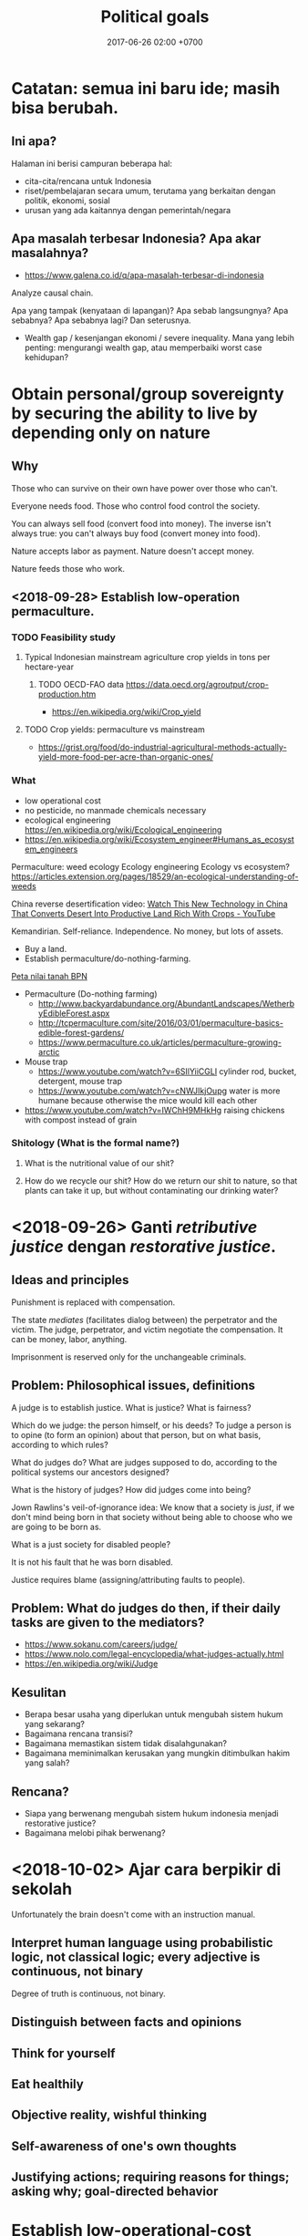 #+TITLE: Political goals
#+DATE: 2017-06-26 02:00 +0700
#+PERMALINK: /politics.html

* Catatan: semua ini baru ide; masih bisa berubah.
** Ini apa?
Halaman ini berisi campuran beberapa hal:

- cita-cita/rencana untuk Indonesia
- riset/pembelajaran secara umum, terutama yang berkaitan dengan politik, ekonomi, sosial
- urusan yang ada kaitannya dengan pemerintah/negara
** Apa masalah terbesar Indonesia? Apa akar masalahnya?
- https://www.galena.co.id/q/apa-masalah-terbesar-di-indonesia

Analyze causal chain.

Apa yang tampak (kenyataan di lapangan)?
Apa sebab langsungnya?
Apa sebabnya?
Apa sebabnya lagi?
Dan seterusnya.

- Wealth gap / kesenjangan ekonomi / severe inequality.
  Mana yang lebih penting: mengurangi wealth gap, atau memperbaiki worst case kehidupan?
* Obtain personal/group sovereignty by securing the ability to live by depending only on nature
** Why
Those who can survive on their own have power over those who can't.

Everyone needs food.
Those who control food control the society.

You can always sell food (convert food into money).
The inverse isn't always true: you can't always buy food (convert money into food).

Nature accepts labor as payment.
Nature doesn't accept money.

Nature feeds those who work.
** <2018-09-28> Establish low-operation permaculture.
*** TODO Feasibility study
**** Typical Indonesian mainstream agriculture crop yields in tons per hectare-year
***** TODO OECD-FAO data https://data.oecd.org/agroutput/crop-production.htm
- https://en.wikipedia.org/wiki/Crop_yield
**** TODO Crop yields: permaculture vs mainstream
- https://grist.org/food/do-industrial-agricultural-methods-actually-yield-more-food-per-acre-than-organic-ones/
*** What
- low operational cost
- no pesticide, no manmade chemicals necessary
- ecological engineering https://en.wikipedia.org/wiki/Ecological_engineering
- https://en.wikipedia.org/wiki/Ecosystem_engineer#Humans_as_ecosystem_engineers

Permaculture: weed ecology
Ecology engineering
Ecology vs ecosystem?
https://articles.extension.org/pages/18529/an-ecological-understanding-of-weeds

China reverse desertification video:
[[https://www.youtube.com/watch?v=jkdxObsCVGY][Watch This New Technology in China That Converts Desert Into Productive Land Rich With Crops - YouTube]]

Kemandirian.
Self-reliance.
Independence.
No money, but lots of assets.

- Buy a land.
- Establish permaculture/do-nothing-farming.

[[http://peta.bpn.go.id/][Peta nilai tanah BPN]]

- Permaculture (Do-nothing farming)
    - http://www.backyardabundance.org/AbundantLandscapes/WetherbyEdibleForest.aspx
    - http://tcpermaculture.com/site/2016/03/01/permaculture-basics-edible-forest-gardens/
    - https://www.permaculture.co.uk/articles/permaculture-growing-arctic
- Mouse trap
    - https://www.youtube.com/watch?v=6SIlYiiCGLI cylinder rod, bucket, detergent, mouse trap
    - https://www.youtube.com/watch?v=cNWJIkjOupg water is more humane because otherwise the mice would kill each other
- [[https://www.youtube.com/watch?v=IWChH9MHkHg]] raising chickens with compost instead of grain
*** Shitology (What is the formal name?)
**** What is the nutritional value of our shit?
**** How do we recycle our shit? How do we return our shit to nature, so that plants can take it up, but without contaminating our drinking water?
* <2018-09-26> Ganti /retributive justice/ dengan /restorative justice/.

** Ideas and principles

Punishment is replaced with compensation.

The state /mediates/ (facilitates dialog between) the perpetrator and the victim.
The judge, perpetrator, and victim negotiate the compensation.
It can be money, labor, anything.

Imprisonment is reserved only for the unchangeable criminals.

** Problem: Philosophical issues, definitions

A judge is to establish justice.
What is justice?
What is fairness?

Which do we judge: the person himself, or his deeds?
To judge a person is to opine (to form an opinion) about that person, but on what basis, according to which rules?

What do judges do?
What are judges supposed to do, according to the political systems our ancestors designed?

What is the history of judges?
How did judges come into being?

Jown Rawlins's veil-of-ignorance idea:
We know that a society is /just/, if we don't mind being born in that society
without being able to choose who we are going to be born as.

What is a just society for disabled people?

It is not his fault that he was born disabled.

Justice requires blame (assigning/attributing faults to people).

** Problem: What do judges do then, if their daily tasks are given to the mediators?

- https://www.sokanu.com/careers/judge/
- https://www.nolo.com/legal-encyclopedia/what-judges-actually.html
- https://en.wikipedia.org/wiki/Judge

** Kesulitan

- Berapa besar usaha yang diperlukan untuk mengubah sistem hukum yang sekarang?
- Bagaimana rencana transisi?
- Bagaimana memastikan sistem tidak disalahgunakan?
- Bagaimana meminimalkan kerusakan yang mungkin ditimbulkan hakim yang salah?

** Rencana?

- Siapa yang berwenang mengubah sistem hukum indonesia menjadi restorative justice?
- Bagaimana melobi pihak berwenang?

* <2018-10-02> Ajar cara berpikir di sekolah
Unfortunately the brain doesn't come with an instruction manual.
** Interpret human language using probabilistic logic, not classical logic; every adjective is continuous, not binary
Degree of truth is continuous, not binary.
** Distinguish between facts and opinions
** Think for yourself
** Eat healthily
** Objective reality, wishful thinking
** Self-awareness of one's own thoughts
** Justifying actions; requiring reasons for things; asking why; goal-directed behavior
* Establish low-operational-cost power generation and transportation: solar power plants and sun-powered trucks.

Kita harus lepas dari pengaruh geopolitik minyak bumi supaya kita tidak terpengaruh pertengkaran negara lain.

Komponen termahal biaya operasional transportasi jarak jauh adalah bahan bakar fosil.

- <2018-09-29>
  - https://www.theguardian.com/business/2018/may/17/what-are-the-factors-driving-up-the-price-of-crude-oil
  - https://www.thehindu.com/business/Economy/why-are-crude-oil-prices-going-up/article23937146.ece
  - "Saudi Arabia Promised More Oil. So Why Are Prices Rising?" https://www.nytimes.com/2018/07/04/business/energy-environment/oil-prices-opec.html
  - https://www.thebalance.com/what-makes-oil-prices-so-high-3305654
  - https://now.tufts.edu/articles/why-price-oil-rising
  - https://www.quora.com/Gasoline-How-long-does-it-take-for-the-change-in-crude-oil-price-to-reach-end-consumers
    - My conclusion: Prices are quick to rise and slow to fall.
    - https://www.aol.com/2011/03/18/why-gas-prices-rise-quickly-but-fall-slowly/
    - https://www.telegraph.co.uk/finance/personalfinance/energy-bills/11044279/The-oil-price-puzzle-prices-are-quick-to-rise-but-slow-to-fall.html
  - https://oilprice.com/Energy/Energy-General/Why-Oil-Prices-Are-Surging.html

* Basmi politik identitas; mulai desegregasi; basmi partisanisme; basmi tribal politics

- How Congress (and America) became so polarized - Jonathan Haidt https://www.youtube.com/watch?v=RhoGx7bTzko
  - Newt Gingrich started tribalism in the Republican party.

* Sederhanakan hukum

You know your legal system is too complex when people can profit from that complexity.

* <2018-09-19> Tertibkan pelacuran, narkoba, dan judi?

Kita jangan munafik.
Hal-hal ini sudah ada sejak manusia ada.
Hal-hal ini tidak bisa dihilangkan.

Solusinya adalah mendidik masyarakat, bukan melarang.
Larangan hanya akan membuat black market.

Laws can't go against human nature.

Masalah: NIMBY.
Mau dilokalisasi di mana?
Tentu di tempat yang sudah ada.
Resmikan tempat yang sudah ada.

Jual narkoba di alfamart/warung?
Atur kemasan harus sama semua.
Tidak boleh iklan.

Perlu update [[http://spkonline.bps.go.id/spkonline/help/klasifikasi/2][KBLI]] (Klasifikasi Baku Lapangan Usaha Indonesia).

https://www.straitstimes.com/asia/se-asia/malaysia-in-talks-to-become-first-in-asia-to-allow-medical-pot

* <2018-09-19> Perbaiki sistem hukum

** Prinsip hukum

*** A law must not go against nature.

Banning prostitution does not respect nature.
Banning drugs does not respect nature.

*** A law must be practically enforceable.

Cabut semua aturan yang enforcement-nya tidak praktikal.

*** Regulate; don't ban.

** <2018-09-19> Perjelas bagian UUD yang tidak jelas.

*** Naskah
   :PROPERTIES:
   :CUSTOM_ID: naskah
   :END:

- 2018-09-01: [[http://www.dpr.go.id/jdih/uu1945][UUD 1945]] (perubahan keberapa?)
- [[https://ngada.org/uud01-1945pjl.htm][Penjelasan UUD 1945 (naskah asli tanpa amandemen)]]
  (itu website apa?)

*** Cara mengubah UUD
   :PROPERTIES:
   :CUSTOM_ID: cara-mengubah-uud
   :END:

- Lihat pasal 37.
  Wewenang MPR.
- Pasal 37 ayat 5: "Khusus mengenai bentuk Negara Kesatuan Republik Indonesia tidak dapat dilakukan perubahan."
- Pasal 1 ayat 3: "Negara Indonesia adalah negara hukum."

*** Pemilu partai vs pemilu langsung?
   :PROPERTIES:
   :CUSTOM_ID: pemilu-partai-vs-pemilu-langsung
   :END:

- Pasal 22E ayat 3: "Peserta pemilihan umum untuk memilih anggota Dewan Perwakilan Rakyat dan anggota Dewan Perwakilan Rakyat Daerah adalah partai politik."

  - Mengapa partai?

    - Menyederhanakan pemilu.
    - Perkumpulan orang-orang setujuan?

  - Keburukan partai

    - Kebutuhan memenangkan suara membuat partai berpolitik praktis dan meninggalkan tujuannya?
    - [[https://tirto.id/corak-ideologi-partai-partai-di-indonesia-cJKc][Corak Ideologi Partai-Partai di Indonesia - Tirto.ID]]

      - Pertai di Indonesia hanya beda pendapat soal agama.
        Sisanya sama semua.
        Kurang variasi.
        Groupthink.

  - Partai berarti "bagian".

*** Pasal-pasal yang perlu dijelaskan
   :PROPERTIES:
   :CUSTOM_ID: pasal-pasal-yang-perlu-dijelaskan
   :END:

Pasal-pasal ini bertujuan mulia, tetapi kata-katanya tidak jelas secara hukum, sehingga tidak bisa ditegakkan.

- Pasal 27 ayat 1:
  "Segala warga negara bersamaan kedudukannya di dalam hukum dan pemerintahan dan wajib menjunjung hukum dan pemerintahan itu dengan tidak ada kecualinya."

  - Pasal tersebut tidak cocok menjadi hukum.
    Ia bukan definisi ataupun aturan, melainkan harapan.
  - Tidak ada cara untuk menjalankan pasal tersebut.
  - Tidak ada hukuman yang jelas untuk pelanggarannya.
    (Aturan tanpa hukuman sama saja tidak ada.)
  - Aturan yang sulit di-enforce sama saja tidak ada.
  - Diskriminasi adalah bagian manusia dan akan ada selama manusia ada.

- Pasal 27 ayat 3:
  "Setiap warga negara berhak dan wajib ikut serta dalam upaya pembelaan negara."

  - Apa beda "berhak dan wajib" dan "wajib"?
  - Apa hukuman untuk pelanggarnya?
  - Apa arti kata "berhak"?
  - Bagaimana cara mengklaim suatu hak?

- Pasal 29 ayat 1: "Negara berdasar atas Ketuhanan Yang Maha Esa."

  - Apa arti kata "esa"?

    - Menurut [[https://kbbi.web.id/esa][KBBI daring]], kata "esa" berarti "satu".
      Tapi sumber ini kurang kuat.
      Bisa saja di-hack.
    - [[https://balebengong.id/kabar/melacak-asal-kata-esa-dalam-pancasila.html?lang=id][Melacak asal Kata Esa dalam Pancasila - BaleBengong]]
    - Pendapat ahli bahasa Indonesia

      - https://twitter.com/eggggsie/status/990073630653476864
      - https://twitter.com/harimbawa/status/989232636274008064
      - [[https://en.wiktionary.org/wiki/wish#Etymology][Wiktionary tidak sependapat soal asal usul kata "wish"]]

    - Perkelahian gara-gara kata "esa"

      - https://twitter.com/Mentimoen/status/946237996327686144
      - [[https://tirto.id/sejarawan-eggi-sudjana-ahistoris-dan-tak-paham-konsep-esa-cxVS][Sejarawan: Eggi Sudjana Ahistoris dan Tak Paham Konsep Esa - Tirto.ID]]

  - Sebaiknya kita ganti pasal tersebut dengan kata-kata yang umum di abad 21.
    Aturan harusnya dibuat supaya mudah dipahami.

- Pasal 31

  - Pasal 31 ayat 2: "Setiap warga negara wajib mengikuti pendidikan dasar dan pemerintah wajib membiayainya."
  - Pasal 31 ayat 4: "Negara memprioritaskan anggaran pendidikan sekurang-kurangnya dua puluh persen dari anggaran pendapatan dan belanja negara serta dari anggaran pendapatan dan belanja daerah untuk memenuhi kebutuhan penyelenggaraan pendidikan nasional."
  - Apa itu artinya sekolah harus digratiskan?
    Seandainya APBN tidak cukup bagaimana?
  - Pasal 31 ayat 3: "Pemerintah mengusahakan dan menyelenggarakan satu sistem pendidikan nasional, yang meningkatkan keimanan dan ketakwaan serta ahlak mulia dalam rangka mencerdaskan kehidupan bangsa, yang diatur dengan undang-undang."

    - Ini mungkin harus diubah supaya mengikutkan "toleransi".

- Pasal 32 ayat 1: "Negara memajukan kebudayaan nasional Indonesia di tengah peradaban dunia dengan menjamin kebebasan masyarakat dalam memelihara dan mengembangkan nilai-nilai budayanya."

  - Apa itu nilai budaya?
    Apakah budaya yang buruk juga harus dipelihara?
    Apa itu "buruk"?
    Sistem moral mana yang harus dipakai pemerintah?

- Pasal 32 ayat 2: "Negara menghormati dan memelihara bahasa daerah sebagai kekayaan budaya nasional."

  - Bagaimana caranya?

- Pasal 28H ayat 4: "Setiap orang berhak mempunyai hak milik pribadi dan hak milik tersebut tidak boleh diambil alih secara sewenang-wenang oleh siapapun."

  - Pasal ini sangat tidak jelas.
  - Pajak adalah pengambilan sebagian hak milik pribadi secara paksa oleh pemerintah.
    Bagaimana hubungan pajak dan ayat ini?

    - Apa yang dimaksud "hak milik"?
      Private property?
    - Hak milik untuk apa saja?
      Semua benda?
    - Tapi kepemilikan bisa dicabut?
      Apa beda kepemilikan dan hak milik?

  - Bertentangan dengan pasal 33 ayat 3?

    - Sepertinya tidak.
      Ayat ini tidak melarang /pembatasan/ jenis benda yang bisa dimiliki pribadi.

*** Pasal-pasal yang tidak perlu?
   :PROPERTIES:
   :CUSTOM_ID: pasal-pasal-yang-tidak-perlu
   :END:

Pasal-pasal ini mengatur hal-hal yang tidak usah disuruh pun orang akan melakukan.
Cara menegakkannya juga tidak jelas.

**** Tambahan pasal 28, sepertinya karena Pak Harto
    :PROPERTIES:
    :CUSTOM_ID: tambahan-pasal-28-sepertinya-karena-pak-harto
    :END:

Mungkin beberapa tambahan ini dibuat karena penculikan, penghilangan, dan penembakan misterius pada zaman Pak Harto.

- Pasal 28A: "Setiap orang berhak untuk hidup serta berhak mempertahankan hidup dan kehidupannya."
- Pasal 28B ayat 1: "Setiap orang berhak membentuk keluarga dan melanjutkan keturunan melalui perkawinan yang sah."

  - Tanpa dibolehkan pun orang akan kawin.
    Sebelum ada UUD 1945 pun orang sudah kawin.
    Mengapa bisa ada ayat ini di UUD?
    Apa latar belakangnya?
  - Setiap orang?
    Apakah semua orang boleh melanjutkan keturunan?
    Apakah orang yang tidak bisa mengurus anak sebaiknya melanjutkan keturunan?
    Apakah ekstremis sebaiknya melanjutkan keturunan?

- Pasal 28B ayat 2: "Setiap anak berhak atas kelangsungan hidup, tumbuh, dan berkembang serta berhak atas perlindungan dari kekerasan dan diskriminasi."
- Pasal 28C, 28D, 28E, 28F, 28G, 28H, 28I: you don't say. Bagaimana cara menegakannya?

*** Loopholes and undefined situations
   :PROPERTIES:
   :CUSTOM_ID: loopholes-and-undefined-situations
   :END:

- Pasal 24B ayat 3: "Anggota Yudisial diangkat dan diberhentikan oleh Presiden dengan persetujuan Dewan Perwakilan Rakyat."

  - Kalau DPR tidak setuju, lalu apa?

*** Mana lembaga negara tertinggi?
   :PROPERTIES:
   :CUSTOM_ID: mana-lembaga-negara-tertinggi
   :END:

- DPR lebih tinggi daripada Presiden.
  Presiden tidak bisa pecat DPR.

  - Pasal 7: DPR bisa pecat Presiden, tapi ada syaratnya.
  - Pasal 7C: "Presiden tidak dapat membekukan dan/atau membubarkan Dewan Perwakilan Rakyat."

- Tapi Presiden bisa memerintahkan militer untuk menyerang DPR?

  - Pasal 10: "Presiden memegang kekuasaan yang tertinggi atas Angkatan Darat, Angkatan Laut dan Angkatan Udara."

- DPR bisa mengatur sebagian yudikatif?

  - Pasal 24 ayat 3: "Badan-badan lain yang fungsinya berkaitan dengan kekuasaan kehakiman diatur dalam undang-undang."

*** Yang sudah baik
   :PROPERTIES:
   :CUSTOM_ID: yang-sudah-baik
   :END:

**** Sistem ekonomi paham tengah, berimbang antara kapitalisme dan sosialisme
    :PROPERTIES:
    :CUSTOM_ID: sistem-ekonomi-paham-tengah-berimbang-antara-kapitalisme-dan-sosialisme
    :END:

Pasal 27 ayat 2: "Tiap-tiap warga negara berhak atas pekerjaan dan penghidupan yang layak bagi kemanusiaan."

- Bagaimana cara enforcenya?
- Universal basic income?

Pasal 28H ayat 2: "Setiap orang berhak mendapat kemudahan dan perlakuan khusus untuk memperoleh kesempatan dan manfaat yang sama guna mencapai persamaan dan keadilan."

Pasal 33 ayat 1: "Perekonomian disusun sebagai usaha bersama berdasar atas asas kekeluargaan."

- Apa artinya?

Pasal 33 ayat 2: "Cabang-cabang produksi yang penting bagi negara dan yang menguasai hajat hidup orang banyak dikuasai oleh negara."

Apa arti "hajat hidup orang banyak" dan "dikuasai"?
Dikuasai tidak berarti dimiliki?

Apakah Gojek hajat hidup orang banyak?
Apakah transportasi umum (Kopaja, Metromini, Mikrolet, dll.) hajat hidup orang banyak?

Pasal 33 ayat 3: "Bumi dan air dan kekayaan alam yang terkandung di dalamnya dikuasai oleh negara dan dipergunakan untuk sebesar-besar kemakmuran rakyat."

- Apa itu berarti tanah harus dikuasai negara?
  Orang tidak boleh punya tanah?
  Perusahaan air seperti Aqua, Oasis, Cleo, PAM, PDAM, dll. harus dikuasai negara?

Saya lebih suka orang tidak boleh memiliki tanah (hanya boleh menyewa tanah dari pemerintah).
Tapi bagaimana dengan bangunan di atasnya?

Pasal 33 ayat 4: "Perekonomian nasional diselenggarakan berdasar atas demokrasi ekonomi dengan prinsip kebersamaan, efisiensi berkeadilan, berkelanjutan, berwawasan lingkungan, kemandirian, serta dengan menjaga keseimbangan kemajuan dan kesatuan ekonomi nasional."

Apa arti "demokrasi ekonomi"?
Apa arti "efisiensi berkeadilan"?

"Kemandirian" berarti harus mengurangi impor, lalu memproduksi sebanyak mungkin macam barang dalam negeri?

Pasal 34 ayat 2: "Negara mengembangkan sistem jaminan sosial bagi seluruh rakyat dan memberdayakan masyarakat yang lemah dan tidak mampu sesuai dengan martabat kemanusiaan."

Mendasari BPJS, Jamsostek, dll..
Tinggal eksekusi yang baik.

Pasal 34 ayat 3: "Negara bertanggung jawab atas penyediaan fasilitas pelayanan kesehatan dan fasilitas pelayanan umum yang layak."

Mendasari RSUP, RSUD, dll.


** <2018-09-19> Cabut aturan yang melarang hal-hal yang tidak membahayakan orang banyak.

Cabut aturan yang mengatur urusan pribadi.

** <2018-09-19> Generalize aturan: Kriminalkan semua orang yang mengganggu ketertiban umum?

Problem: Ini bisa jadi pasal karet.

Tidak perlu ada aturan spesifik.
Aturan tentang ketertiban umum mencakup semua hal berikut:
- Membuat video porno tidak kriminal; menyebarkannya yang kriminal.
- Hubungan intim tidak kriminal; yang kriminal adalah membuat masyarakat resah.
- Menghujat tidak kriminal; yang kriminal adalah membuat masyarakat ribut.

** <2018-09-19> Buat aturan contempt of court? Sebaiknya benahi hakim dan pengadilan dulu?

Ide Hotman Paris?

Tapi bagaimana kalau ada miscarriage of justice?
Aturan contempt of court akan memperparah miscarriage of justice.


** Should we repeal blasphemy laws and obscenity laws?
   :PROPERTIES:
   :CUSTOM_ID: should-we-repeal-blasphemy-laws-and-obscenity-laws
   :END:

We already have laws for people causing public disorder.

- If a person commits blasphemy and causes public disorder,
  then that perpetrator should be arrested for causing public disorder,
  not for blasphemy.
- If a person distributes obscene materials and causes public disorder,
  then that perpetrator should be arrested for causing public disorder,
  not for distributing obscene materials.
- If a person causes public disorder to overthrow a corrupt government,
  then the government will try to vanquish the rebellion,
  but the people shall prevail?
- Blasphemy laws allow angry people to fight in the courtroom.
  Without blasphemy laws, angry people would fight on the road,
  where there are no rules, taking matter into their own hands.

  - However, blasphemy laws also allow religion
    to subvert the justice system.

- http://business-law.binus.ac.id/2018/07/10/bahaya-tafsir-a-historis-terhadap-pasal-156a-kuhp/

* Buat profesi petani jadi menarik secara ekonomi.

* Obtain political power?

** TODO <2018-09-17> Join a think tank or a political party or both?

- https://onthinktanks.org/articles/what-can-indonesian-research-institutes-learn-from-chinese-think-tanks/
- http://www.ksi-indonesia.org/in/home
- http://www.thejakartapost.com/news/2017/02/03/indonesian-groups-among-worlds-influential-think-tanks-report.html
- https://id.wikipedia.org/wiki/Wadah_pemikir

** TODO <2018-09-17> Educate the people about critical thinking, religion, history, power, and politics?

** TODO <2018-09-22> Own a media company, or piggyback existing media?
** Mungkin tidak perlu jadi anggota legislatif? Mungkin bisa dengan mendirikan ormas (organisasi masyarakat) atau yayasan?

UU no 17 tahun 2013, penjelasan pasal 59 ayat 4:
'Yang dimaksud dengan "ajaran atau paham yang bertentangan dengan Pancasila" adalah ajaran ateisme, komunisme/marxisme-leninisme.'

2016 [[http://rubernews.com/2016/05/14/kapolri-keluarkan-aturan-penindakan-penyebaran-paham-komunisme/][berita]]:
"Kapolri Badrodin Haiti menekankan penindakan hukum juga dilakukan pada mereka yang memakai atribut komunisme,
memposting foto palu arit, pemutaran film yang memuat paham komunisme, termasuk memproduksi dan melakukan penyitaan barang bukti."

https://historia.id/modern/articles/pasal-karet-larangan-penyebaran-komunisme-DbNL9

<2018-10-01>
Komunisme di Indonesia sudah tidak ada sejak tahun 1965-an.
Sekarang tahun 2018.
Sudah 50 tahun berlalu.
Tidak perlu takut.
Seandainya ada yang mencoba membangkitkan komunisme di Indonesia, kemungkinan besar akan ditolak oleh masyarakat.

** Tidak perlu bikin organisasi secara formal, cukup himpun orang-orang yang bercita-cita sama.
Tunda bikin badan hukum sampai perlu melibatkan uang besar.
** Using the media in politics
- The role of the media in politics:
    - The media should research/watch/monitor/summarize/audit the government for the public.
    - The media should therefore be owned by the public, and independent of the government. The media should not be funded with tax.
    - The media shapes the public opinion.
    - The media bridges the government and the public.
    - The public doesn't have the time to watch the government.
- The media is the public's opinion of the government.
- The media is whatever the public sees.
    - Shadow/private media: social media, websites, chat groups.
        - "Shadow" in the same sense as "shadow banking".
            - "Shadow" here means unofficial/non-traditional but effective.
        - They may contain hoaxes, fake news, disinformations, and the like.
- How do the public form opinion?
    - Public opinion is country-scale groupthink?
- https://www.thebalancecareers.com/how-politicians-use-media-to-win-elections-2315204
- http://www.ethicssage.com/2016/10/the-role-of-the-media-in-politics.html
- https://study.com/academy/lesson/how-the-media-covers-elections-other-government-activities.html
* <2018-09-19> Net neutrality, un-ban websites, Reddit, Vimeo, dll.

Tapi, apakah website ekstremis juga mau di-unblock?

** Why is Reddit blocked in Indonesia?

- The official reason
  - Something like "Reddit is a porn site.".
  - http://www.mesinwaktu.id/2017/11/alasan-kenapa-reddit-diblokir.html
  - https://www.quora.com/Why-is-Reddit-blocked-by-the-Indonesian-government
  - Doesn't make sense.
    - There is porn on Reddit, but Reddit is not a porn site.
      There are also porn on Google, Bing, YouTube, Blogspot, but they aren't porn sites.
      Why block only Reddit?
      If you're following the law to the letter,
      why not block all of Internet?
- What I think the reason is
  - Someone in the government might need to be seen working.
    Sepertinya blokir website termasuk tugas kemkominfo dalam undang-undang.

* <2018-10-02> Beware of China's debt-trap diplomacy?

Beware of every other nation that seems helpful.

What is this [[https://www.youtube.com/watch?v=lVYdqoVJIeI][video]] trying to say?

The system forces politicians to be myopic (think short-term); they only see at most 5 years ahead.

* Close international tax evasion loopholes

Make it impossible to hide money trail.
Require electronic cash with traceability/accounting/history.
Eliminate hard cash.

** Rally all countries against the money-laundering countries

Tax havens are money launderers.

* Permudah pembuatan badan usaha?

Bikin lebih mudah daripada Singapura, Hong Kong, USA, Estonia.

Tahun 2018, bikin PT di Indonesia masih terlalu sulit.
Mungkin harus tunggu sampai tahun 2025.

Cabut batasan nama PT tiga suku kata tanpa mengandung bahasa atau serapan asing.

Cabut batasan PT harus punya alamat.
Cukup alamat email.

- Indonesia
  - https://easybiz.id/prosedur-dan-syarat-pendirian-pt-terbaru-yang-wajib-anda-ketahui/
  - https://prolegal.id/2018/04/11/prosedur-syarat-pendirian-pt-2018/
- https://www.quora.com/Which-country-has-the-easiest-procedure-for-a-foreigner-to-start-a-business
- ga jelas, agak shady
  - https://flagtheory.com/the-best-place-for-an-internet-entrepreneur-to-incorporate/
  - http://nomadcapitalist.com/2016/05/25/best-country-online-company-incorporation/

Prosedur yang ideal?

- Applicant obtains approval of target neighborhood if necessary (if company operation is disturbing).
- Applicant registers company data.
- Government issues a legal certificate and a tax subject number.
- Done.

[[https://www.bps.go.id/website/fileMenu/Perka-KBLI-2015.pdf][KBLI 2015]] untuk PT yang bergerak di bidang software engineering dan programming language research:

- J.62, hlm. 402
- M.72, hlm. 439

* Prinsip

** Start from the objective reality.

- Contoh:
  - Objektif: "Beberapa orang Indonesia tidak bisa membaca."
    Ada tes yang jelas untuk mengukur kemampuan membaca.
  - Tidak objektif: "Orang Indonesia malas."
    Apa definisi "malas"?

** Work as close as possible to the root cause.

Misalnya dengan cara five whys.

Bisa juga dengan bertanya mengapa sampai kita tidak bisa jawab lagi.
Pertanyaan terakhir yang berhasil kita jawab itulah yang mau kita benahi.


** Bigger changes should be slower

We don't want bloody revolutions (big fast changes).

* Building the ideal society

** Maximize individual freedom while minimizing harm to others

Every man, when left alone, does something he does best.
One person plants trees.
Another person murders people.
It follows that unlimited freedom is bad;
murderers should not be free to murder.

How much individual freedom is desirable?

** Presumption of innocence

- https://en.wikipedia.org/wiki/Presumption_of_innocence
- https://en.wikipedia.org/wiki/Blackstone%27s_formulation

* Hukum

** Hapusnya hak atas tanah?
   :PROPERTIES:
   :CUSTOM_ID: hapusnya-hak-atas-tanah
   :END:

Saya punya tetangga yang menelantarkan rumahnya sampai rusak.
Berapa lama sebelum saya bisa main klaim bahwa tanah itu tanah saya?

- https://www.hukumproperti.com/pertanahan/hapusnya-hak-atas-tanah/

  - "karena ditelantarkan" PP 36/1998

    - Apakah bisa digunakan untuk tetangga yang meninggalkan rumahnya dan membiarkannya rusak?

** Masalah sistem hukum, dan kasus menggantung
   :PROPERTIES:
   :CUSTOM_ID: masalah-sistem-hukum-dan-kasus-menggantung
   :END:

- https://nasional.tempo.co/read/793720/bnn-ada-72-mafia-narkoba-lain-freddy-masih-kelas-ecek-ecek
- http://akakristianto.com/2015/08/14/ungkap-kematian-pekerja-kebersihan-jis/
- http://nasional.republika.co.id/berita/nasional/hukum/15/06/05/npfrim-azwar-tersangka-jis-bukan-mati-bunuh-diri
- https://en.wikipedia.org/wiki/Munir_Said_Thalib
- [[https://news.detik.com/berita/4167913/ganti-rugi-tak-kunjung-cair-korban-salah-tangkap-gugat-menkeu?utm_source=twitter&utm_medium=oa&utm_content=detikcom&utm_campaign=cmssocmed][Ganti Rugi Tak Kunjung Cair, Korban Salah Tangkap Gugat Menkeu]]

  - Aturan 14 hari bayar.
    Itu sudah 2 tahun tidak bayar.
  - Betul kata Hotman Paris, Indonesia perlu aturan contempt of court (penghinaan terhadap lembaga peradilan).
    Selama tidak ada aturan itu, putusan pengadilan tidak dihargai.

** Keluar masuk pegawai
    :PROPERTIES:
    :CUSTOM_ID: keluar-masuk-pegawai
    :END:

- Polisi bisa? (tapi seharusnya tidak bisa?) https://nasional.kompas.com/read/2018/01/15/16055551/polisi-yang-sudah-masuk-ke-politik-seharusnya-tak-bisa-balik-lagi-ke-polri
- TNI tidak bisa https://news.detik.com/berita/d-3305012/setelah-mundur-agus-tak-bisa-kembali-ke-tni-kodam-jaya-itu-pilihannya

  - PNS TNI tidak bisa

- PNS lain bisa http://www.hukumonline.com/klinik/detail/lt59ae5a5d781fd/bolehkah-melamar-menjadi-pns-lagi-jika-pernah-berhenti-dengan-hormat-atas-permintaan-sendiri

* Agama

Agama adalah urusan pribadi, bukan urusan negara.

(Ini masih sesuai UUD?)

** <2018-09-19> Akui semua agama, aliran, dan kepercayaan.

Ada sedikitnya 4000 agama/aliran/kepercayaan.

Syiah, Ahmadiyah, Tarekat Naqsabandiyah.

Agama Mesir kuno.
Paganisme.
Animisme.
Dinamisme.

Discordia, Church of the SubGenius, Flying Spaghetti Monster.

*** Aceh

- https://tirto.id/menilik-harta-kekayaan-cagub-cawagub-dki-bPPV
- https://tirto.id/benarkah-syariat-islam-menghambat-investasi-di-aceh-cP3C
- https://tirto.id/dana-otsus-dicabut-aceh-siap-bangkrut-cP54

*** Sejarah agama

- Agama, yang sekarang besar, awalnya dianggap sesat oleh orang-orang di sekitarnya.
- Pengikut Yesus awalnya dianggap sesat oleh pengikut Yahudi pada zamannya.
- Pengikut Muhammad awalnya dianggap sesat oleh pengikut polytheism Arab pada zamannya.
- Bayangkan seandainya seorang di kampung Anda tiba-tiba mengumumkan suatu agama baru.
- Mengapa kita lebih percaya orang 2000 tahun lalu daripada orang sekarang?
  Mengapa kita berpaku pada masa lalu?
  Mengapa kita tidak berusaha membuat masa depan jadi lebih indah?

** <2018-09-19> Alihkan tugas departemen agama (umrah, naik haji dll.) kepada private sector.

** <2018-09-19> Serahkan pendidikan agama sepenuhnya kepada keluarga.
- Mengganti pelajaran agama di sekolah dengan pelajaran /sejarah/ agama.

** <2018-09-19> Kurangi/tiadakan ekstremisme/radikalisme

*** <2018-09-22> Wajibkan pelajaran sejarah agama

History of Islam?
Is Brigitte Gabriel's [[https://www.youtube.com/watch?v=o0m9nEafBE4][history-of-Islam video]] accurate?

*** Setiap ayat sensitif dalam kitab suci harus disertai tafsir/exegesis/interpretasi dan komentar tentang konteks sejarah turunnya ayat tersebut.
- Terutama Quran karena mayoritas penduduk Indonesia Muslim.
- Kitab suci bisa berupa buku kertas, aplikasi komputer, dll.
- Bagaimana cara mencegah [[https://en.wikipedia.org/wiki/Auto-segregation][WP:Auto-segregation]]?
  Asimilasi vs akulturasi vs absorpsi vs integrasi?
- Apakah efektif?
  Quran terjemahan ekstremis akan tetap saja beredar underground.
  Tapi kebijakan ini mungkin mempengaruhi Muslim moderat yang selama ini complicit atau bahkan diam-diam setuju dengan ekstremis.
- Kita sebaiknya tidak memaksakan/mengatur kepercayaan dengan undang-undang.
- Bagaimana seandainya ada orang mengarang kitab suci sendiri?


** Kerusuhan SARA
   :PROPERTIES:
   :CUSTOM_ID: kerusuhan-sara
   :END:

- Tanjung Balai Sumatra Utara sering rusuh?

  - 2018, [[https://regional.kompas.com/read/2018/08/23/18025471/5-fakta-kasus-meiliana-menangis-di-sidang-hingga-fatwa-mui][5 Fakta Kasus Meiliana, Menangis di Sidang hingga Fatwa MUI - Kompas.com]]

    - [[https://www.facebook.com/ransibar/posts/10216709033187633][Keterangan Ranto Sibarani, anggota tim penasihat hukum tergugat]]
    - Coba tanya MUI Sumatra Utara:

      - Mengapa Jusuf Kalla boleh minta suara azan dikecilkan, tetapi Meiliana tidak boleh?

        - 2018, [[https://news.detik.com/berita/4179062/jk-nilai-kasus-meiliana-bukan-soal-toleransi][JK Nilai Kasus Meiliana Bukan Soal Toleransi]]
        - Karena JK wapres?

          - Seandainya wapresnya Meiliana, apa dia boleh minta suara azan dikecilkan?

            - Seandainya wapresnya Ahok?

      - Mengapa standar ganda?

        - Yang ini hanya kena teguran, tidak dipenjara: [[https://www.liputan6.com/regional/read/3614381/sebut-nabi-muhammad-sesat-ustaz-evie-effendie-kena-teguran-keras][Sebut 'Nabi Muhammad Sesat', Ustaz Evie Effendie Kena Teguran Keras - Regional Liputan6.com]]
        - 2018, [[https://news.detik.com/berita/4178495/pengeluh-volume-azan-dibui-18-bulan-bagaimana-perusak-vihara][Pengeluh Volume Azan Dibui 18 Bulan, Bagaimana Perusak Vihara?]]
          Hanya 1-2 bulan.

      - Mengapa PBNU tidak sepakat dengan MUI?

        - [[https://nasional.tempo.co/read/1119693/pbnu-icjr-dan-setara-kritik-vonis-kasus-penistaan-agama-meiliana][PBNU, ICJR dan Setara Kritik Vonis Kasus Penistaan Agama Meiliana - nasional Tempo.co]]
        - [[https://nasional.tempo.co/read/1119345/pbnu-katakan-suara-adzan-terlalu-keras-bukan-penistaan-agama/full&view=ok][PBNU: Katakan Suara Adzan Terlalu Keras Bukan Penistaan Agama - nasional Tempo.co]]
        - Jadi yang benar siapa?

  - 2018, [[http://medan.tribunnews.com/2018/05/15/ini-kronologis-penangkapan-terduga-teroris-di-tanjungbalai-satu-orang-tewas-di-tempat][Ini Kronologi Penangkapan Terduga Teroris di Tanjungbalai, Satu Orang Tewas di Tempat - Tribun Medan]]
  - 2018, [[https://www.viva.co.id/berita/nasional/1057980-dua-tahun-usai-kerusuhan-sara-toleransi-di-tanjung-balai-kian-kuat][Dua Tahun Usai Kerusuhan SARA, Toleransi di Tanjung Balai Kian Kuat -- VIVA]]

    - Baru dipuji sudah rusuh lagi.

  - 2016, [[https://tirto.id/tujuh-warga-jadi-tersangka-kerusuhan-tanjungbalai-bwtp][Tujuh Warga Jadi Tersangka Kerusuhan Tanjungbalai - Tirto.ID]]
  - 2016, [[http://jarumdetik.blogspot.com/2016/07/fakta-sebenarnya-di-balik-rusuh-tanjung.html][Fakta Sebenarnya di Balik Rusuh Tanjung Balai | Jarum Detik]]

    - Masyarakat setempat sudah dua kali terhasut berita bohong: 2016 dan 2018.

      - [[https://www.motivasi-islami.com/jangan-seperti-keledai-atau-lebih-parah/][Jangan Seperti Keledai Atau Lebih Parah - Motivasi Islami]]: Keledai saja tak jatuh dua kali ke lubang yang sama.

  - A person's beliefs filter all incoming information.
    Therefore people believe hoax that supports their beliefs, and reject facts that counter their beliefs.

    - Riots uncover true beliefs.
    - Kerusuhan adalah bukti bahwa toleransi hanya di permukaan.

  - UU 1/1965 tentang penodaan agama

    - [[https://tirto.id/asal-usul-delik-penistaan-agama-b49e][Asal-Usul Delik Penistaan Agama - Tirto.ID]]

* Teknologi

** <2018-09-19> Kuasai infrastruktur Internet

Infrastruktur Internet adalah hajat hidup orang banyak, jadi harusnya dikuasai negara, sesuai pasal 33 ayat 3 UUD 1945.

** <2018-09-21> Benahi keculasan Telkomsel

- Beli paket data di Indonesia Barat; terbang ke Indonesia Tengah; paket data tidak berlaku.
- Simplify pricing.
  Harga paket data harus rata per GB, dan harus sama di semua Indonesia.
  Tidak boleh memahalkan pengguna kecil.
  - Daerah maju mensubsidi daerah tertinggal.
- Cabut iklan sisipan proxy Telkomsel.

* Transportasi, lingkungan, pertanahan, tata kota

- Utamakan pejalan kaki dalam tata kota.

** Self-driving buses for public transport can drive transport costs down?

- Which are the biggest transport cost component? Is it fuel or the driver?

** Solusi kemacetan tol Jakarta?

- Solusi:
  - Pemda DKI, Bogor, Depok, Tangerang, dan Bekasi:
    - Pilihan 1: Membeli jalan tol menjadi jalan umum.
      - Lunasi atau cicil ke pemilik tol.
    - Pilihan 2: Menyewa jalan tol pada jam tertentu menjadi jalan umum.
      - Menaikkan pajak jalan untuk mobil.
        - [[https://en.wikipedia.org/wiki/Road_tax][WP:Road tax]]
        - Ditambah (rata-rata biaya tol) * (jumlah hari dalam setahun)
          - Ditambah Rp 7,200,000 per tahun?
      - Membuka semua pintu tol di Jakarta pada jam sibuk.
        - Kalau tidak bisa buka semua, buka yang paling bikin macet.
      - Membayar ganti rugi ke operator tol.
- Menyelesaikan dua masalah sekaligus:
  - Disinsentif untuk pengguna mobil pribadi.
  - Mengurangi kemacetan karena kelambatan gerbang tol.
- Skenario gagal:
  - Pemda tidak punya cukup uang.
  - Manusia egois.
    - Pemda sekitar DKI tidak mau patungan.
    - Pemilik mobil menolak bayar pajak demi kebaikan bersama.
    - Pemilik tol menolak penawaran karena terlalu serakah.



** TODO <2018-09-17> Gratiskan kendaraan umum bertrayek

- Lebih mudah dan murah daripada integrasi antarmoda?
- Mengurangi trafik dan polusi.

*** <2018-09-19> Biaya yang diperlukan per jam-kendaraan (unit economics)

- Satuan unit economics: 1 jam-kendaraan
- Breakdown
  - Upah
    - 1 kendaraan butuh 2 orang operator (1 supir dan 1 kenek)
    - Upah 1 orang Rp 7 juta/160 jam ~ Rp 50000/jam
  - Bahan bakar
    - Penggunaan bahan bakar (fuel mileage), 5 km/liter, Rp 10000/liter
    - Kecepatan rata-rata 50 km/jam
    - Kendaraan beroperasi 24 jam per hari = 1200 km/hari = 240 liter/hari
  - Biaya perawatan kendaraan Rp ?/bulan
  - Asuransi kesehatan Rp ?/bulan
  - Asuransi kendaraan Rp ?/bulan

*** Potensi masalah dan penolakan

**** Pengemudi ojek, taksi, dan mobil sewa mungkin menolak karena pendapatan mereka mungkin berkurang

- Bantu mereka beralih jadi supir kendaraan umum bertrayek.

*** Negara lain yang sudah berhasil

- [[https://www.youtube.com/watch?v=ccxVYborUcU][Let's Make Mass Transit Free* - YouTube]]
  - Making mass transit free benefits everyone, including those who don't use mass transit.
    Free mass transit reduces traffic.

** <2018-09-22> Jakarta is sinking, unless we stop draining the aquifer below it.

The animation at 1:55 in this [[https://www.youtube.com/watch?v=dNE5aptbGyY][video]] explains why.

- People pump the aquifers out.
- Rain can't replenish the aquifers because Jakarta is wrapped in concrete.
- There is no more underground water to press the land up.
- The land sinks.

North Jakarta is sinking by up to 20 cm per year.

** <2018-09-21> Perbaiki jembatan penyeberangan

<2018-09-21>
Jembatan penyeberangan di Jl. S. Parman Jakarta logamnya mencuat dan ukuran anak tangganya terlalu kecil.

** Pentingnya infrastruktur
    :PROPERTIES:
    :CUSTOM_ID: pentingnya-infrastruktur
    :END:

[[https://www.bloomberg.com/quicktake/indonesias-nationalism][Bloomberg]]:
"A lack of roads and ports means it's cheaper to ship goods to China than across the archipelago."

Kok lebih murah ngirim barang ke Cina daripada ke Papua?
Padahal, menurut peta, jarak Jakarta-Hongkong mirip jarak Jakarta-Jayapura.

- [[https://www.youtube.com/watch?v=MFrLcRhMKnE][Geopolitics of Southeast Asia Part 2: Malay Archipelago - YouTube]]

  - Indonesia is too big to defend itself.

* Politik

Fix the system; berantas perverse incentive, principal-agent problem, dan conflict of interest.

** Mengapa Indonesia tertinggal?

https://nasional.kontan.co.id/news/dua-alasan-indonesia-tertinggal-dari-negara-lain

Rizal Ramli:

- "Paradigmanya, tebang hutan, lalu ekspor. Sedot tanah di Papua lalu ekspor. Tidak dibangun industri hilir sehingga nilai tambahnya sedikit."
- "Saya minta tolong, perlu perubahan paradigma pengelolaan SDM dari sekadar sedot ekspor, kita kembangkan nilai tambahnya"

Kesimpulannya kita tertinggal karena selalu mencari jalan pintas / menang mudah yang kecil dan tidak matter.

** Mudahkan pemilu untuk perantau

Pemilu serentak?
Sistem e-ktp nasional?

Pemilu harus ada bukti fisik seperti kertas, tidak boleh sepenuhnya bergantung ke komputer.

** <2018-09-19> Evidence-based legislation? data-driven legislation?

** <2018-09-19> Tertibkan kampanye politik

- membatasi kampanye hanya dalam bentuk prospektus (tertulis) berisi rencana program kerja, seperti yang sedang Anda lihat
- mengumpulkan prospektus dalam satu website
- melarang semua bentuk lain

** <2018-09-19> Larang /lobbying/

Bukannya memang sudah dilarang?

** <2018-09-17> Larang partai membayar anggota; wajibkan anggota membayar partai?

- Berantas politik karir?
  What's so bad about career politicians?
  A career is not bad in and of itself.
- Pastikan bahwa yang masuk adalah orang yang benar-benar peduli politik.
- Tapi kalau begini, politik jadi sampingan.
  Tidak semua orang mau punya 2 pekerjaan.

A party is a mini-country.
Therefore a party should tax its members, not pay its members.

Politics should not be a career path?

** Pesimis soal partai baru
   :PROPERTIES:
   :CUSTOM_ID: pesimis-soal-partai-baru
   :END:

2014 ada partai baru: [[https://psi.id/][Partai Solidaritas Indonesia]].
Terus?
Semua partai juga pernah baru.
Semua partai juga didirikan dengan cita-cita mulia.

- Pada tahun 1927 PNI juga partai baru.
- Pada tahun 1964 Golkar juga partai baru.
- Pada tahun 1973 PDI juga partai baru.
- Pada tahun 2001 Partai Demokrat juga partai baru.
- Pada tahun 2002 PKS juga partai baru.
- Pada tahun 2008 Gerindra juga partai baru.
- Semua partai baru itu akhirnya terlibat masalah.

Bagaimana kita menjamin partai baru tidak terjerembab ke lubang korupsi?

Ada siklus:

- Partai baru didirikan karena ketidakpuasan terhadap partai lama.
- Setelah lama, partai baru jadi partai lama, dan terlibat masalah.
- Ulangi.

Kalau semua partai terlibat masalah,
sistem pemerintahan perlu diperbaiki?
Pemisahan perlu diperbaiki?
Insentif perlu dirancang lebih baik?

Umpama anak sekolah:

- Kalau satu anak gagal, mungkin anaknya yang salah.
- Kalau satu kelas banyak yang gagal, mungkin kelasnya yang salah.
- Kalau banyak kelas gagal, mungkin sekolahnya yang salah.
- Kalau banyak sekolah gagal, mungkin sistem pendidikannya yang salah.

Umpama partai:

- Kalau satu orang korup, mungkin orangnya yang salah.
- Kalau satu partai banyak yang korup, mungkin partainya yang salah.
- Kalau banyak partai korup, mungkin hukum negara ini yang salah.

Diskusi:

- [[https://www.quora.com/What-do-Indonesians-know-think-about-the-new-party-PSI-Partai-Solidaritas-Indonesia-And-how-big-is-the-chance-that-the-PSI-will-get-a-place-in-the-parliament][What do Indonesians know/think about the new party PSI (Partai Solidaritas Indonesia)? And how big is the chance that the PSI will get a place in the parliament? - Quora]]

*** Sistem kita mengubah orang muda idealis menjadi orang tua korup?

Orang baik dalam sistem buruk akan jadi orang buruk.

- https://theconversation.com/buasnya-sistem-politik-indonesia-halangi-upaya-reformasi-dari-dalam-oleh-mantan-aktivis-94523

Bagaimana memperbaikinya?

** Ucapan terima kasih
   :PROPERTIES:
   :CUSTOM_ID: ucapan-terima-kasih
   :END:

*** Terima kasih Gus Dur
    :PROPERTIES:
    :CUSTOM_ID: terima-kasih-gus-dur
    :END:

Imlek jadi libur.

Diskriminasi berkurang.

WNI keturunan Cina bisa masuk universitas negeri.

*** Terima kasih Ahok
    :PROPERTIES:
    :CUSTOM_ID: terima-kasih-ahok
    :END:

- Rumah saya baru bebas banjir pada zaman BTP (Basuki Tjahaja Purnama a.k.a. Ahok).

  - Tahun 1990-an setiap 5-6 tahun sekali, rumah banjir.
  - Makin lama makin parah. Tiap tahun banjir.
  - Bahkan, pernah suatu ketika, tidak hujan malah banjir.
  - Jalanan dinaikkan 50 cm. Rumah dinaikkan 100 cm. Tetap banjir.
  - Saat BTP menjabat, rumah saya tidak banjir.

Namun, hal yang saya tidak setuju:

- Omongan kurang dijaga, mungkin terbawa emosi.
  Akhirnya kata-katanya dipakai untuk menyerang dia.
- Utilitarianisme.
  [[https://en.wikipedia.org/wiki/Trolley_problem][WP:Trolley problem]] menyiratkan bahwa utilitarianisme tidak cocok jadi prinsip moral.
  Saya hargai kemampuan problem-solving dan kecepatan kerja Ahok, tapi soal prinsip moral ini saya tidak setuju.

  - [[https://news.detik.com/berita/2998358/ham-versi-ahok-untuk-melindungi-rakyat-banyak][HAM Versi Ahok untuk Melindungi Rakyat Banyak]]

** Peduli rakyat kecil
   :PROPERTIES:
   :CUSTOM_ID: peduli-rakyat-kecil
   :END:

- Student activism

  - [[https://twitter.com/semarui?lang=en][SEMAR UI]]
  - [[https://twitter.com/rakapare?lang=en][Komune Rakapare]]

** 1998
   :PROPERTIES:
   :CUSTOM_ID: section
   :END:

- [[https://www.reddit.com/r/indonesia/comments/61ed2m/what_was_indonesia_like_before_reformasi_and/][What was Indonesia like before Reformasi and after1998? (Long) : indonesia]]
- [[https://www.reddit.com/r/indonesia/comments/97iz5m/telegram_from_us_embassy_jakarta_to_state/][Telegram from US Embassy Jakarta to State Department, "Who Is Behind [1998] Disappearances?," : indonesia]]

  - [[https://www.reddit.com/r/indonesia/comments/97iz5m/telegram_from_us_embassy_jakarta_to_state/e4a0s02/][Pendapat redditor fourrier01]]: "Every year, just before election, there's always a news to reveal Prabowo stench over and over. 4 years ago there was Allan Nairn. [...] This one isn't so surprising anymore."

** Pemilihan Presiden 2019
   :PROPERTIES:
   :CUSTOM_ID: pemilihan-presiden-2019
   :END:

- https://www.reddit.com/r/indonesia/comments/9640by/rekam_jejak_sikap_dan_perkataan_maruf_amin/

  - https://www.reddit.com/r/indonesia/comments/9631cu/maruf_amin_dulu_saya_yang_menggerakkan_aksi_212/

- [Pendapat seorang redditor dengan username kurang elok](https://www.reddit.com/r/indonesia/comments/97bncz/mahfud_sebut_maruf_amin_suruh_nu_ancam_jokowi/e472v4s/] tentang Maruf Amin, calon wakil presiden 2019. Pendapat ini terdengar gila, tapi mungkin. Entah.

  - "Sesuai UU kita, ketika presiden gak ada (karena meninggal atau lengser) wapres langsung auto-presiden. Disini ada insentif besar utk kaum mereka bunuh atau lengserkan presiden."

- Belum dibaca

  - [[https://www.reddit.com/r/indonesia/comments/983if1/pros_of_jokowi/][Pros of Jokowi : indonesia]]
  - [[https://www.reddit.com/r/indonesia/comments/982c5x/why_fear_over_islamists_in_prabowos_future/][Why Fear Over Islamists in Prabowo's Future Government is Unfounded : indonesia]]

** Pendapat-pendapat yang edgy tapi mungkin ada benarnya
   :PROPERTIES:
   :CUSTOM_ID: pendapat-pendapat-yang-edgy-tapi-mungkin-ada-benarnya
   :END:

*** Jalan tol adalah tindak kejahatan.
    :PROPERTIES:
    :CUSTOM_ID: jalan-tol-adalah-tindak-kejahatan.
    :END:

- Jalan tol adalah jalan pribadi (jalan milik perusahaan, bukan jalan umum).
- Jalan S. Parman, Jalan Gatot Subroto, dan Jalan M.T. Haryono adalah jalan umum.
- Dahulukan kepentingan umum sebelum kepentingan pribadi, menurut pendidikan kewarganegaraan yang diajarkan di SD.
- Antrian tol memacetkan jalan umum.
- Sebagian kemacetan di jalan umum tersebut terjadi
  karena pemerintah membiarkan pengelola jalan tol mendahulukan kepentingan pribadi.

  - Jika antrian terlalu panjang, polisi seharusnya berhak mempercepat antrian dengan cara:

    - memaksa mengalihkan mobil dari antrian ke jalan biasa
    - memaksa membuka gerbang tol

- Tugas pemerintah hanya dua:

  - Melakukan hal yang menguntungkan banyak orang.
  - Mencegah hal yang merugikan banyak orang.

- Seandainya Pemda DKI Jakarta hendak membeli sebagian ruas jalan tol untuk dijadikan jalan umum,
  berapa biaya per kilometernya?

** Pertanyaan-pertanyaan yang belum terjawab
   :PROPERTIES:
   :CUSTOM_ID: pertanyaan-pertanyaan-yang-belum-terjawab
   :END:

- How to combat people who provoke you and then cry foul?
- Undigested

  - Why do Habib Rizieq supporters support him?
  - 2017-06-23 government announces that they will take Rp344 trillion loan. Source?
  - If Sukarno hadn't fallen, would he have been like Gajah Mada, Washington, Castro, Kim, Mao, Stalin, Khan, or someone else?
  - Bagaimana cara impor?
  - Bagaimana cara ekspor?

- Indonesia needs a website like politifact or factcheck.org.
- Is the 21st century is the age of demagogues, or has it always been the case?
  When did candidates begin appealing to emotion using racism and religion?
  Donald Trump?
  Anies Baswedan?

*** Ada Mata Najwa, mengapa tidak ada Tangan Najwa?
    :PROPERTIES:
    :CUSTOM_ID: ada-mata-najwa-mengapa-tidak-ada-tangan-najwa
    :END:

- Apa ada hal seperti acara televisi Mata Najwa tetapi berupa tulisan?
  Tangan Najwa gitu?

*** Mengapa kita tidak minta tolong cenayang panggil arwah Bung Karno dan tanyakan kebenaran G30S PKI dan Supersemar?
    :PROPERTIES:
    :CUSTOM_ID: mengapa-kita-tidak-minta-tolong-cenayang-panggil-arwah-bung-karno-dan-tanyakan-kebenaran-g30s-pki-dan-supersemar
    :END:

Mengapa kita tidak tanya istrinya, anaknya, kerabatnya, teman-temannya?

*** Program 1000 startup ke mana?
    :PROPERTIES:
    :CUSTOM_ID: program-1000-startup-ke-mana
    :END:

- [[https://www.reddit.com/r/indonesia/comments/98afrg/anyone_know_what_happened_to_1000_startup_i_found/][Anyone know what happened to 1000 Startup? I found these three comments in a video about them. : indonesia]]

* Kesehatan

** Permurah kesehatan?

Mengapa kesehatan mahal?

Mengapa rumah sakit mahal?

** <2018-09-19> Ban buffets/all-you-can-eat restaurants

- Unhealthy. Induces overeating.
- Dishonest pricing.
  - [[https://www.insideedition.com/athlete-banned-all-you-can-eat-sushi-buffet-eating-too-much-46845][Athlete Banned From All-You-Can-Eat Sushi Buffet for Eating Too Much | Inside Edition]]
    - Why do you ban people?
      You know what you sign up for.
      You know everyone's diet is different.
      The eater does nothing wrong.
      If you don't like people eating too much, open a conventional a la carte restaurant.
      Buffets are food casinos.
      Buffets are insurance.
      They are all actuarial.
      It's unfair if you only want the money but don't want the risk.

** <2018-09-19> Bantu petani tembakau dan buruh tembakau cari pekerjaan lain

** <2018-09-22> Legalkan aborsi
Forcing someone to live the life he does not want is more immoral than killing him.
This also implies:

- We should let people kill themselves if they have thought about it well, as long as they are done privately.
  - But https://www.speakingofsuicide.com/2013/05/19/why-stop-someone-from-suicide/ dissents:
    - "The most important reason to prevent suicide is that suicidal crises, though formidable and painful, almost always are temporary.
      Even if the person continues thinking about suicide, the intense suicidal intent usually subsides.
      Consider that 90% of people who survive a suicide attempt do not go on to die by suicide.
      That number is very revealing.
      Even among people who wanted to die so strongly that they tried to end their life, most ultimately chose to live."
      - People don't know what they want.
        We don't know what we want.
- We should not prolong the suffering of dying people by forcing life support.

No baby consents to being killed.
No baby consents to being born either.
* Ekonomi

** Prinsip ekonomi

- Mandirikan bangsa.
  Maksimalkan produksi dalam negeri.
  Kemandirian adalah syarat perlu tetapi tidak cukup untuk kedaulatan.

** Kurangi nilai impor.

- Tingkatkan produksi dalam negeri, terutama industri strategis, teknologi.
- Bangun daerah tertinggal, kurangi urbanisasi.

** Bantuan langsung tunai (BLT) = cash transfers
   :PROPERTIES:
   :CUSTOM_ID: bantuan-langsung-tunai-blt-cash-transfers
   :END:

- [[https://www.livemint.com/Politics/144kmvZXyDiM40UxY66DYJ/Targeted-cash-transfer-schemes-can-do-more-harm-than-good.html][Targeted cash transfer schemes can do more harm than good - Livemint]]
- Giving money to poor people immediately increases their purchasing power, but there are consequences.
- They buy things, increasing demand.
- If there is not enough supply, then prices rise.
- Conclusion:

  - In the short term, cash transfers provides immediate relief to poor people.
  - In the long term, cash transfers hurts the poor people it intends to help.
  - To help the poor, the government should increase the supply of goods to the poor.

    - Ideal permanent strategic solution: increase aggregate efficiency to drive down costs.

      - Localize production.
        Avoid transportation.
        Transportation is waste.
      - Depend on renewable energy.
        The sun is free!
        Wind is free!
        The TCO (total cost of ownership) of solar is approaching that of coal/oil?
      - Good infrastructure to reduce transport time/cost.
      - Integrate transport modes to reduce transport costs?

    - Quick temporary tactical solution: subsidies.

- Basic income is unconditional cash transfers.
* Survei tanah, konflik agraria, sertifikasi tanah?

* Pendidikan

** Tingkatkan gaji dan mutu guru?

** <2018-09-22> Perbaiki cara mengajar sejarah

- Tidak perlu menghapal hal-hal yang dicari dalam 1 menit di Internet.
- Yang penting ialah memahami sebab/konteks sesuatu terjadi, terutama perang.

** 100% literacy rate; budayakan membaca dan menulis

Jordan Peterson: "The best way to teach people critical thinking is to teach them to write." ([[https://www.youtube.com/watch?v=x0vUsxhMczI][source]])

** Bahasa Inggris (dan Mandarin?)

** Memberantas kebodohan
   :PROPERTIES:
   :CUSTOM_ID: memberantas-kebodohan
   :END:

*** Benci suku tertentu itu merugikan diri sendiri

WNI keturunan Cina itu WNI.
Bayar pajak ke pemerintah Indonesia.
Berobat pakai BPJS Indonesia.
Untuk apa mereka pro pemerintah Cina?
Pemerintah Cina saja tidak peduli.

WNI keturunan Arab itu WNI.
Bayar pajak ke pemerintah Indonesia.
Berobat pakai BPJS Indonesia.
Untuk apa mereka pro pemerintah Arab?
Pemerintah Arab saja tidak peduli.

WNI keturunan India itu WNI.
Bayar pajak ke pemerintah Indonesia.
Berobat pakai BPJS Indonesia.
Untuk apa mereka pro pemerintah India?
Pemerintah India saja tidak peduli.

Dan seterusnya.

* Pertanian

* Shocking news. Are these real?
   :PROPERTIES:
   :CUSTOM_ID: shocking-news.-are-these-real
   :END:

- [[https://www.liputan6.com/regional/read/3618529/bocah-bocah-terciduk-saat-asyik-dugem-di-diskotek-berkedok-toko-es-krim][Bocah-Bocah Terciduk Saat Asyik Dugem di Diskotek Berkedok Toko Es Krim - Regional Liputan6.com]]

  - from [[https://www.reddit.com/r/indonesia/comments/97s1o2/bocahbocah_terciduk_saat_asyik_dugem_di_diskotek/][reddit]]

- [[https://regional.kompas.com/read/2017/05/10/15213361/tommy.soeharto.dianugerahi.gelar.gus.oleh.ulama.di.jatim][Tommy Soeharto Dianugerahi Gelar "Gus" oleh Ulama di Jatim - Kompas.com]]

  - [[https://nasional.tempo.co/read/10122/kronologi-kasus-tommy-soeharto][Kronologi Kasus Tommy Soeharto - Nasional Tempo.co]]
  - [[https://tirto.id/pembunuhan-hakim-syafiuddin-yang-dirancang-tommy-soeharto-cPVT][Pembunuhan Hakim Syafiuddin yang Dirancang Tommy Soeharto - Tirto.ID]]
  - [[https://seword.com/politik/sadisnya-pembunuhan-hakim-kartasasmita-oleh-tommy-soeharto-ryLUQSUYG][Sadisnya Pembunuhan Hakim Kartasasmita oleh Tommy Soeharto - Seword]]

* Bayar pajak
   :PROPERTIES:
   :CUSTOM_ID: bayar-pajak
   :END:

- https://djponline.pajak.go.id/account/login

  - http://www.pajak.go.id/article/jangan-panik-jika-lupa-kode-efin-ikuti-langkah-berikut
* Ethics
** Abortion debates are futile communication failures
<2018-09-15>

TLDR: Before you debate abortion, make sure everyone has the same definition of the words you're going to use.
*** The problem with abortion debates
Abortion debate is all emotion and no thinking.
Nothing will ever come out of it.
There is no real discussion.
The participants don't even agree on the meaning of the words they use (human, fetus, life, species, murder).
It is communication failure.
It is religious debate.

Everyone gives different meanings to the same word.
Everyone assumes everyone else has the same definitions.
There is only an illusion of communication.
There is no real progress.

New York Times has some [[https://opinionator.blogs.nytimes.com/2011/11/30/on-abortion-and-defining-a-person/][opinion]] about language in abortion debates.
*** Abortion debate is battle between thinkers and feelers
After seeing [[https://abortion.procon.org/][Abortion ProCon.org]], I realize that the debate is just a battle between thinkers and feelers.
Generally, thinkers are pro-abortion and feelers are anti-abortion.

After browsing around, I realize that gun control, euthanasia, death penalty, and other moral issues are just a giant battle between thinkers and feelers.
*** Ubiquitous problem: not defining what a human is
What is a human?
We think we know what a human is, but when we want to say it, we find out we can't.
Why?
Is our language limited?
Is "human" an ill-defined concept?

We don't know what a human is, we don't know what life is, but we dare to debate the sanctity of the life of a human?

People who debate abortion but can't define human are wasting time.
They don't know what they're talking about.
*** Ubiquitous fallacy: binarizing the continuum
Concepts such as hot, tall, big are not binary.
They are continuums.

Life is not binary.
It is a continuum.
We are more alive when we wake up.
We are less alive when we sleep.
We are even less alive when we die.

Being human is a continuum.

Truth is a continuum.
We reason probabilistically.
*** Why do we care what others do?
We care about what others do only as far as how they may harm us.

We don't care when someone harms himself.

We care when someone harms others, but only if he may harm us.

We care when someone kills people because we fear he may kill us next, not because we care about the people he killed.

We care when someone kills his children because we fear he may kill our children next, not because we care about the children he killed.

Why do we care when a pregnant woman aborts her fetus?

We care when a woman aborts her fetus because we want to impose our morality on others, not because we care about the fetus.
If we cared about the fetus, we would help the mother raise the fetus, help her give birth, and then adopt the baby.
*** Nature-defying El Salvador abortion law
[[https://www.bbc.co.uk/news/magazine-24532694][El Salvador abortion law ignores nature]].
It imprisons people unnecessarily.
*** Catching fallacies in action
**** Dennis Prager
Dennis Prager has a [[https://www.youtube.com/watch?v=AMwkQVpy98A][video about abortion]].

What he gets right:

- Right: "When challenged with this argument, people usually change the subject to the rights of the mother."
  - The right response is to ask the claimant to define the words human, species, life, fetus, etc.
    There is no need to digress to mother rights in order to point out the problems with the argument.

What he gets wrong:

- Mixing unrelated concepts in a loaded question: "Does the human fetus have any value and any rights?"
  - "Value" is a moral concept.
    "Rights" is a legal concept.
    The two don't always coincide.
    Also, he hadn't defined what a "human" is.
- Misuse of language: "A living being doesn't have to be a person in order to have intrinsic moral value and rights."
  - The term "intrinsic rights" is an oxymoron.
    Your rights are the things laws give you.
    They don't come with you.
- Wrong: "Either a human fetus has worth or it doesn't."
  - This is the fallacy of binarizing the continuum.
- Loaded question:
  "Why does one person, a mother, get to determine whether that being has any right to live?"
  - The question should have been: "Why does /anyone/ at all get to determine whether any being has any right to live?"
    - That question suggests antinatalism.
      Why do we force babies to come into being?
** Moral particularism
https://philosophynow.org/issues/60/Why_You_Shouldnt_Be_A_Person_Of_Principle

Is there a universal moral principle that coincides with the majority intuition about these issues?

- It is moral to kill fewer people to save more people?
- Is it moral to kill a serial killer to prevent 100 murders?
- Is it moral to kill a healthy innocent person and distribute his organs to save 5 people in need?
- Is it moral to annex a mismanaged country and improve it?
** Does intention matter?
How do we know others' intentions?
** Improbability of equality of outcome in doomsday spaceship scenario
Consider this "doomsday spaceship" scenario:
- A huge asteroid will hit the Earth 1 week from now. That will kill all 7 billion people.
- But we have one spaceship that can save 1000 people. That is the only way out of Earth.
Which people should we save?
Why?
There is no satisfactory answer to this; we should just use a truly random lottery.
But if we pick people randomly, the ship will be full of poor people, because the majority of the Earth is poor.
Should pregnant women be prioritized before non-pregnant women?
Should older women be prioritized before younger women?
Should women be prioritized before men?
Should children be prioritized before women?
Nobody should be prioritized.
If we don't pick people randomly, then we don't practice what we preach about equality.

With a lottery, all 7 billion people have a chance to board the spaceship,
but it is physically impossible for all 7 billion people to actually board the spaceship.
No amount of political correctness will change the laws of nature.

Of course, when the spaceship is big enough for 7 billion people, we can have equality of outcome.
The question is how we make a spaceship that big.
** Leaving Greenpeace
- [[https://www.youtube.com/watch?v=BpBnJq19R60][video]] of Patrick Moore's reasons for leaving Greenpeace

** Contextual/circumstantial morality/ethics

Does context change the goodness?
Is context relevant to morality?
Do circumstances affect judgment?
Example:
Stealing is wrong.
Is stealing in distress to survive less wrong?
Self-defense can justify killing. Why can't self-defense justify stealing?
Should intentional killing be more wrong than unintentional killing?
Rioting is wrong. But is rooting to overthrow a tyrant wrong?

https://english.stackexchange.com/questions/360411/whats-the-difference-between-dictator-tyrant-and-despot-in-terms-of-a-r

Is killing a terrorist good?

** Natural morality? Survival?

http://atheistnexus.org/m/discussion?id=2182797%3ATopic%3A131131
"Morality is a consideration among the living about that which affects survival." Clarence Dember

[[https://en.wikipedia.org/wiki/Natural_morality]]

* What

Marx's stages of society
https://en.wikipedia.org/wiki/Marx%27s_theory_of_history

Ganti upah minimum dengan universal basic income atau negative tax rate

Embedding communism in capitalism

Embedding capitalism in communism

Reconciling capitalism and communism

Communism should not be defined as an opposite to capitalism.
"Abolition" is negative definition.

Communism doesn't require central government.

* Examples of local communism?

Israel kibbutz? https://en.wikipedia.org/wiki/Kibbutz

Can we have communism without centralization?
It's absurd to have a central authority that decides who to make how much what.

https://en.wikipedia.org/wiki/Primitive_communism

* Is sharing communism?

Is ridesharing (Gojek, Grab, Uber, Lyft, etc.) communism?

* Can employer-employee relations be replaced with buyer-seller relations?

Can a factory worker be allowed to work at any time he wants, at any duration he wants, and be paid by the amount of things he sold to his direct buyer?

Combine animal husbandry / ranching and permaculture to make low-operation organic chicken farm?

* Why are the Norwegians so sensible? Why are their governments so good?

[[https://www.youtube.com/watch?v=b_l3eLhYbVo][Why The UK Lost Its Oil Wealth (And Why Norway Didn't) - YouTube]]

Every country has smart people.
Smart people are everywhere.
Why do countries fare differently?

* from government.md

These are important and urgent things for most (if not all) countries on Earth to do as soon as possible.

** Fixing the political system
   :PROPERTIES:
   :CUSTOM_ID: fixing-the-political-system
   :END:

- Restrict the form of all political campaigns to text containing the list of things the candidate wants to do.

  - Avoid pandering and toxic campaigns.

- Replace parliaments with sortition (randomly choosing people)?

  - TED: "What if we replaced politicians with randomly selected people? | Brett Hennig", [[https://www.youtube.com/watch?v=cUee1I69nFs][youtube]]
  - [[https://en.wikipedia.org/wiki/Sortition][WP:Sortition]]
  - Will sortition work in a homogeneous country?
    Won't it just promote groupthink?
  - How does sortition affect the minority?
    How should the population be sampled?
    Stratified sampling?

** Fixing the justice system
   :PROPERTIES:
   :CUSTOM_ID: fixing-the-justice-system
   :END:

- Change the justice system from retributive justice to restorative justice for the non-violent criminals.

  - Instead of locking up prisoners, let them repair the harm they did, and help them reintegrate into society.
  - Millions of people are being incarcerated.
    Their ability is being wasted.
    They are deprived of future.
    They will have difficulties reintegrating into society.
    Stigmatized.
    Like the homeless.
    This stigma makes it impossible for them to get financial stability and get out of the vicious circle of crime.

    - Also, prison initiation rituals are terrible.

  - There are two kinds of criminals:

    - /Perforce criminals/ commit crime to defend themselves from immediate bodily harm that threatens their existence.
      Examples are hungry moneyless people who steal food, and cornered people who kill.
      The solution is restorative justice, and giving work to the criminal for financial stability, helping them reintegrate into society.

      - If the threat is removed, perforce criminals no longer commit crime.

    - /Non-perforce criminals/ commit crime for anything else.
      Examples are psychopaths (people with physical inability to weigh bad consequences because their brains are wired differently).
      The solution is unbreeding: modify them by gene therapy or psychological therapy or whatever technology, or kill them if they can't change,
      but only after we have proven that they can't change.

      - See also [[https://www.theatlantic.com/magazine/archive/2017/06/when-your-child-is-a-psychopath/524502/][theatlantic.com: When your child is a psychopath]].

  - Prisons should not exist.
    There should exist only two kinds of punishment:

    - Forced labor, for perforce criminals, to repair the harm they did.
      The state must also help them reintegrate into society.
    - Death penalty, for non-perforce criminals.

  - In any case, nobody should be locked up for so long.
    Locking up people wastes resource.

** Should we limit inheritance?
   :PROPERTIES:
   :CUSTOM_ID: should-we-limit-inheritance
   :END:

https://taxfoundation.org/estate-and-inheritance-taxes-around-world/

Should we have any tax at all?

Should government funding be voluntary?

** A government is to maximize the well-being of its people
   :PROPERTIES:
   :CUSTOM_ID: a-government-is-to-maximize-the-well-being-of-its-people
   :END:

- A government is to:

  - do things that benefit many but do not benefit a few, such as building roads;
  - prevent things that benefit few but do not benefit many, such as committing crime.

- A government is to minimize negative [[https://en.wikipedia.org/wiki/Externality][externality]]
  and [[https://en.wikipedia.org/wiki/Rent-seeking][rent-seeking]].
- A government is to prevent the [[https://en.wikipedia.org/wiki/Tragedy_of_the_commons][tragedy of the commons]].

** Ungrouped content
   :PROPERTIES:
   :CUSTOM_ID: ungrouped-content
   :END:

A modern government is designed to minimize the damage if a bad person rises to the top,
not to maximize the benefit if a good person rises to the top.
That is why a republic has checks and balances.
The most efficient government is a benevolent competent dictator,
but does such person exist?

The government is a monopoly, and it should seek profit for its stakeholders: all its people.
Government official corruption, similar to corporate management corruption,
is a [[https://en.wikipedia.org/wiki/Principal%E2%80%93agent_problem][principal-agent problem]].
Everything that solves the principal-agent problem also solves corruption.

** Deciding what governments should do
   :PROPERTIES:
   :CUSTOM_ID: deciding-what-governments-should-do
   :END:

Use this quadrant:

- Axis 1: Does it benefit many people?
- Axis 2: Does it benefit a few people?

Things that benefit many and benefit few are best left to the private sector
with as little regulation as needed to keep the market healthy.

Things that benefit many but disadvantage few should be done by the public sector,
because the private sector will not do them because they don't get money doing that.
Example: building road.

Things that disadvantage many but benefit few should be prevented by the government.
Example: rent-seeking (bribing, lobbying,
speculation of non-fungible goods such as land parcels and Internet domain names),
crime, terrorism.

Things that disadvantage many and disadvantage few should also be discouraged by the government.
Example: road rage, human stupidity.

** Tips from our ancestors
   :PROPERTIES:
   :CUSTOM_ID: tips-from-our-ancestors
   :END:

I do not always agree with Lenin, but I agree with this sentence of his:

#+BEGIN_QUOTE
  When it is not immediately apparent which political or social groups,
  forces or alignments advocate certain proposals, measures, etc.,
  one should always ask: "Who stands to gain?"

  Vladimir Ilyich Ulyanov a.k.a. Lenin (1870--1924)
  ([[https://www.marxists.org/archive/lenin/works/1913/apr/11.htm][source]])
#+END_QUOTE

That was 1913.
In 1976 that could be more simply put as [[https://en.wikipedia.org/wiki/Follow_the_money][follow the money]].

** Ramble
   :PROPERTIES:
   :CUSTOM_ID: ramble
   :END:

- A government should only do things that better its people.

  - How do we know if something will make people better off?

- Is Chinese government dominated by scientists and engineers?

  - https://gineersnow.com/leadership/chinese-government-dominated-scientists-engineers

- https://www.quora.com/What-would-a-government-designed-by-engineers-and-not-politicians-look-like?share=1

  - https://tomgrego.blogspot.com/2010/12/a-government-you-can-love.html
  - https://www.quora.com/Concretely-what-can-we-do-to-get-US-politics-working-What's-gone-wrong-and-why-are-things-worse-than-20-years-ago-How-could-US-politics-improve-in-10-years-What-short-term-tactics-could-advance-the-long-term-goal?share=1

- The public sector is inefficient, but the private sector might be too efficient (extracting too much profit? but how much profit is too much?)?
  Is there a mixture between the two?
  Regulated private sector?
- https://en.wikipedia.org/wiki/Monopoly_on_violence

  - https://en.wikipedia.org/wiki/Justification_for_the_state

- https://www.bbc.com/news/uk-politics-42570823
- https://www.quora.com/Are-there-any-countries-without-government
- If healthcare were affordable, would we still need insurance?
- We don't need insurance.
  We need affordable healthcare.
- http://time.com/4937691/americans-cheap-healthcare-instantly/
- https://www.bloomberg.com/news/articles/2018-05-15/doctors-who-hate-insurance-so-much-they-go-without-it-themselves
- https://www.quora.com/What-do-doctors-think-about-insurance-companies
- What makes healthcare so expensive?

  - Definitely not the general practitioners (non-specialist doctors).
    They charge the patient only about $20 per visit.
  - Hospitals?
  - Drugs?
  - Insurances?

- argument for government, the necessity of government

  - https://www.quora.com/Why-have-so-few-humans-realized-that-governments-are-unnecessary

- https://en.wikipedia.org/wiki/Night-watchman_state
- If taxes were voluntary, would people pay tax?
- https://en.wikipedia.org/wiki/Voluntary_taxation

** The world should have only one country, one government, one law.
   :PROPERTIES:
   :CUSTOM_ID: the-world-should-have-only-one-country-one-government-one-law.
   :END:

Having many countries causes legal loopholes.

If there is only one country, there will be no tax tricks, tax havens.

There would be no illegal immigrants.
Everyone would be a world citizen.

- https://www.quora.com/Why-cant-all-the-earth-countries-unite-to-make-a-single-federation
* Golkar (golongan karya, functional group)

https://historia.id/modern/articles/golkar-sebagai-pengganti-partai-vxmrP:
"Mulanya golongan fungsional atau golongan karya adalah pengganti sistem kepartaian. Sukarno yang menggagasnya."

https://www.tutor2u.net/politics/reference/functional-representation

http://www.oxfordreference.com/view/10.1093/acref/9780199207800.001.0001/acref-9780199207800-e-524
"Functional representation may be contrasted to the more usual form of territorial representation [...]"

https://www.kompasiana.com/faizrahman/54f82194a33311ae608b4bde/urgensi-perwakilan-fungsional-dalam-majelis-permusyawaratan-rakyat

https://id.wikipedia.org/wiki/Utusan_Golongan

* <2018-10-02> We don't want completely free-and-global trade because we don't want to depend too much to others.
** Independence is necessary but not sufficient for sovereignty.
By depending on someone, you give him power over.
You weaken your bargaining power.
You worsen your negotiating position.
You reduce your sovereignty.

We must start strategic domestic industries, no matter how shitty it will be.
We can always improve it later.

<2018-10-03>

* Use nitrogen asphyxiation for capital punishment
Nitrogen asphyxiation is humane, cheap, and fast.
- https://www.quora.com/What-would-be-the-fastest-and-most-efficient-way-to-kill-someone
- https://www.quora.com/Why-is-nitrogen-asphyxiation-not-used-in-capital-punishment
- https://en.wikipedia.org/wiki/Inert_gas_asphyxiation
- https://www.washingtonpost.com/news/post-nation/wp/2018/03/14/oklahoma-says-it-will-begin-using-nitrogen-for-all-executions-in-an-unprecedented-move/?noredirect=on&utm_term=.f342a31e16e9
* Blacklisted untrustworthy news sources
According to https://www.vox.com/platform/amp/policy-and-politics/2018/10/1/17923178/washington-times-seth-rich-aaron-rich-trump-fox-news:
- Washington Times
- FOX News
* Measuring trust between countries
** The power of a country's passport tells how great that country is
https://www.passportindex.org/byRank.php

Your passport's power is proportional to how much the world trusts your country.
* Cipolla's laws of stupidity
- https://en.wikipedia.org/wiki/Carlo_M._Cipolla
- Cipolla's definition of "stupid":
  "A stupid person is a person who causes losses to another person or to a group of persons while himself deriving no gain and even possibly incurring losses."
* TODO reorganize; from politics.md
- What is the Government of China afraid of?

  - The Government of China isn't afraid of criticism. It is afraid of collective action. [King2013]

- Why are cannabis and heroin illegal?

  - [[https://www.reddit.com/r/LateStageCapitalism/comments/6h6med/daily_reminder_about_the_true_purpose_of_the_war/][/r/LateStageCapitalism: John Ehrlichman: Nixon illegalized drugs to stigmatize hippies (cannabis) and blacks (heroin) because those people were against him.]]
  - Cannabis overuse permanently damages teen brains.
  - Another theory: cotton farmers vs hemp farmers?

- Reddit: CrazyIdeas

  - https://www.reddit.com/r/CrazyIdeas/comments/17yniw/you_need_a_license_to_have_children/

    - Are people more likely to be killed by other people (war, genocide, holocaust) or by cars?

  - https://www.reddit.com/r/CrazyIdeas/comments/3x8fr5/seeing_as_the_1_have_nearly_everything_lets_just/
  - https://www.reddit.com/r/CrazyIdeas/comments/6alqe1/make_a_handy_guide_of_democratic_and_republican/
  - impractical

    - https://www.reddit.com/r/CrazyIdeas/comments/6cu2yf/we_all_join_isis_so_there_isnt_anyone_left_for/
    - [[https://www.reddit.com/r/FunnyandSad/comments/7h7p3u/if_everyone_was_given_one_free_totally_legal_kill/][give everyone one free totally legal kill]]

- Who is Donald Trump's greatest opponent?

  - Donald Trump is the person who disagrees most with Donald Trump.

    - [[https://twitter.com/DonTrumpsTrump][Twitter: DonTrumpsTrump]],
      [[https://www.reddit.com/r/TrumpCriticizesTrump/][/r/TrumpCriticizesTrump]]
    - [[https://www.youtube.com/watch?v=kSE-XoVKaXg][YouTube: PlainSight: Trump exposes Trump]]

  - Ignore what politicians /say/.
    See what they /do/.
    See where their money comes from.
    See where their money goes to.
    Talk is easy.

    - But who is going to read through the
      [[https://en.wikipedia.org/wiki/List_of_executive_actions_by_Donald_Trump][list of executive actions by Donald Trump]]
      to find out who he really is?
      Will someone summarize?

- Who else trash-talk like Donald Trump does?

  - Thomas Jefferson, according to [[https://www.youtube.com/watch?v=ZIv7dQ9tt30][Adam Ruins Everything - Other Donald Trumps Throughout History]]
  - and lots of people in the colonial era, according to [[https://www.readex.com/readex-report/slinging-mud-and-talking-trash-gutter-age-american-journalism][Slinging Mud and Talking Trash: The Gutter Age of American Journalism]]

- Syrian war

  - [[https://www.quora.com/Is-Assad-bombing-his-people-If-so-why-do-many-people-support-him][Quora: Is Assad bombing his people? If so, why do many people support him?]]

- How do we fix the justice system?

  - Replace retributive justice with restorative justice.

    - Focus on fixing the damage, not on punishing people.
    - Norway gets the prison system right by "restorative justice" as opposed to American "retributive justice".

  - Society should help people fix their mistakes and reintegrate to society.

    - [[https://www.youtube.com/watch?v=RfU8TUZRtZg][Homeless guy spits some truth.]]

- [[https://www.youtube.com/watch?v=5tu32CCA_Ig][Corruption is legal in America]], 6-minute video

  - https://represent.us/
  - https://anticorruptionact.org/

- Wars are still happening. They just moved from overt to covert.

  - [[https://en.wikipedia.org/wiki/War_Is_a_Racket][WP: War is a racket]], Smedley D. Butler, 1935

- [[https://www.politico.eu/article/12-people-and-things-that-ruined-iran-energy-shah-regime-islamism/][Politico: 12 people and things that ruined Iran]]

  - Iran has a traumatic past. History has shown that it can't trust anyone, even its neighbor Iraq. Thus Iran wants self-sufficiency at all costs.
  - Self-sufficiency is a necessary but not sufficient condition for independence.

    - If you trade with other nations, you depend on them.
    - Trade (and specialization of labor) is beneficial for everybody if everybody is fair.

  - What is the difference between "independence" and "sovereignty"?

- Undigested

  - How can the minority control the majority?

    - https://en.wikipedia.org/wiki/Big_man_(political_science)

  - [[https://www.youtube.com/watch?v=rStL7niR7gs&feature=youtu.be][CGP Grey: The Rules for Rulers]]

    - "The Dictator's Handbook", Bruce Bueno de Mesquita

  - [[https://www.reddit.com/r/LateStageCapitalism/comments/7bd6xm/how_to_bribe_a_lawmaker_101/]["Lobbying" /is/ "bribing"]].
  - [[https://www.reddit.com/r/LateStageCapitalism/comments/8i4y3a/new_un_report_finds_almost_no_industry_profitable/][New UN report finds almost no industry profitable if environmental costs were included]]
  - History, politics, military, war, weapon

    - https://www.reddit.com/r/explainlikeimfive/comments/1fy1na/eli5_why_did_joseph_stalin_kill_so_many_people/
    - [[http://www.historyisaweapon.com/defcon1/zinncol1.html][Native American Holocaust]]
    - Reddit: LateStageCapitalism

      - https://www.reddit.com/r/LateStageCapitalism/comments/6ilw3q/war_who_is_it_good_for/
      - https://www.reddit.com/r/LateStageCapitalism/comments/6cqcm3/if_youre_unemployed_it_is_not_because_there_isnt/

    - Best attack aircraft? https://en.wikipedia.org/wiki/Fairchild_Republic_A-10_Thunderbolt_II
    - What does manifest destiny have to do with American Imperialism?

      - [[https://en.wikipedia.org/wiki/Manifest_destiny][WP:Manifest destiny]]
      - [[https://en.wikipedia.org/wiki/American_imperialism][WP:American imperialism]]

  - [[https://www.ranker.com/list/the-best-way-to-fix-the-american-political-system/desertrat89][The Best Way to Fix The American Political System]]
  - History

    - https://history.stackexchange.com/questions/32480/why-would-some-nations-want-to-force-japan-to-end-their-isolation

  - [[https://www.youtube.com/watch?v=257wV-AbKaE][How does money laundering work? - Delena D. Spann]]
  - Free speech is only possible if people think critically.
  - Democracy is only possible if people think critically. - Democracy assumes that the electors are educated;
    otherwise the candidates will manipulate the electors
    using public media and sensitive issues. - Examples: - US in 2016 (Trump) - Indonesia in 2017 (Anies-Sandi)

    - [[https://www.youtube.com/watch?v=fLJBzhcSWTk][Why Socrates hated democracy]]?

      - Because the average person isn't competent to rule a country.

- YouTube: user: The school of life

  - [[https://www.youtube.com/watch?v=shanIOl7MyE][The Perfect Country]]
  - [[https://www.youtube.com/watch?v=Y9zThcMJzQU][How to Make a Country Rich]]

- Why is the US defense budget so huge?

  - https://www.reddit.com/r/explainlikeimfive/comments/3b5ogu/eli5_why_is_the_united_states_defense_budget_so/
  - https://www.quora.com/Why-does-the-United-States-have-such-a-large-military-budget
  - My guesses

    - The US defense budget is so huge because it's dealing with the entire Earth, not only the US?
    - Also, no competition in the defense sector?
      It's inefficient?
      It has no incentive to be efficient.
      Compare how competition (such as SpaceX)
      could cut down the cost of launching rockets.

- Why is Britain helping Israel?
- [[https://www.youtube.com/watch?v=rStL7niR7gs][The Rules for Rulers]]
- [[https://www.quora.com/Whats-the-story-of-SoftBank-Where-does-it-get-so-much-money-to-invest-from][Quora: What's the story of SoftBank? Where does it get so much money to invest from?]]

  - by investing in Alibaba

- If a law does not prescribe any punishment, will you obey it?
- Should we just die when we cannot pay the hospital bills?

  - If your death would ruin your family, should you have a family?

- Data source for salaries of various positions in the US: Foreign labor certification wage library

  - In the US, salary isn't secret, especially if you're a foreigner.

- No matter how evil or stupid politicians may seem, they do it with a reason?

  - Which makes it worse?

    - They're evil on purpose?

  - How do politicians reason?

    - Keep it simple?

      - If politicians are honest:

        - They represent their voters.

          - They reflect the people who vote for them.

  - Is [[https://en.wikipedia.org/wiki/Hanlon%27s_razor][WP:Hanlon's razor]] applicable?

- [[https://en.wikipedia.org/wiki/Politician][WP:Politician]]
- [[https://en.wikipedia.org/wiki/Politics][WP:Politics]]
- [[https://www.youtube.com/watch?v=3JVR0zAiyw0][YT:Putin on ideology - difference between Americans and Russians]],
  American individualisn, Russian collectivism
- [[https://www.quora.com/Is-there-one-website-to-daily-summarize-everything-that-is-going-on-in-Washington][Quora:Is there one website to daily summarize everything that is going on in Washington?]]
- [[https://en.wikipedia.org/wiki/Public_sphere][WP:Public sphere]]
- I don't always agree with these, but these have some useful things.

  - [[https://stallman.org/][Richard Stallman's personal site]]

    - What's bad about X (company)?

- [[https://www.reuters.com/article/us-usa-rights-un/americas-poor-becoming-more-destitute-under-trump-u-n-expert-idUSKCN1IY0C3][America's poor becoming more destitute under Trump: U.N. expert]]

  - https://www.theschooloflife.com/thebookoflife/countries-for-losers-countries-for-winners/

    - https://www.youtube.com/watch?v=kbpY-2nOYRI

- [[https://www.researchgate.net/post/Why_do_politicians_diverge_from_their_constituents_preferences][Why do politicians diverge from their constituents' preferences?]]

  - "the very idea of representative democracy is based on the fact that the preferences of the individual constituents
    do not make for good decisions in complex questions."
  - TODO group this with Socrates's argument

- Political economy

  - https://en.wikipedia.org/wiki/Employer_of_last_resort

    - https://en.wikipedia.org/wiki/Civilian_Conservation_Corps
    - [[http://www.levyinstitute.org/pubs/wp_534.pdf][Argentina: A Case Study on the "Plan Jefes y Jefas de Hogar
      Desocupados", or the Employment Road to Economic Recovery]]

- Justin Trudeau: "Donald Trump was elected on a promise to help the millions of middle-class families who feel left out of the success and progress of the past decades, and, interestingly enough, that is exactly the promise I got elected on, too."

  - https://www.quora.com/How-does-Justin-Trudeau-view-Canadas-relationship-with-the-US-in-light-of-Donald-Trump-winning-the-US-presidential-election/answer/Justin-Trudeau

- [[https://www.youtube.com/watch?v=c_Eutci7ack][How to understand power - Eric Liu]]
- [[https://www.youtube.com/watch?v=Cd0JH1AreDw][Eric Liu: Why ordinary people need to understand power]]

  - civics is the study of power
  - cities can practically bypass national governments

- Stop fluoridating water

  - Gaia: The Actual Truth About Fluoride, [[https://www.youtube.com/watch?v=HAagzF6D-nE][youtube]]

- [[https://www.politicalcompass.org/][Political compass]]: plotting economical-political views in two-dimensional space
- [[https://www.washingtonpost.com/world/asia_pacific/chinas-all-powerful-leader-should-heed-the-lessons-from-history-former-official-says/2017/11/09/22e7987a-c39a-11e7-a441-3a768c8586f1_story.html?noredirect=on&utm_term=.5dcdb36d3ff0][China's all-powerful leader should heed the lessons from history, former official says - The Washington Post]]
- We should limit inheritance.

  - Each child should inherit at most 1 house, 1 car, and cash sufficient for him to reach an age of 30.

- [[https://www.youtube.com/watch?v=o0ONByhAHC4][Why the wars America starts are unwinnable - Danny Sjursen - YouTube]]
- [[https://www.youtube.com/watch?v=U7DdgUAWR-s][What America gets wrong about China and the rest of Asia - David Kang - YouTube]]

  - China isn't a rising power. It has always been big.
  - Big nations have big internal (intra-nation) struggles.
  - Most big nations (such as the old Chinese dynasties) fall due to internal struggles.

- [[https://www.youtube.com/watch?v=pe4feBH0ABk][Richard Dawkins: No, Not All Opinions Are Equal---Elitism, Lies, and the Limits of Democracy - YouTube]]

  - Not all opinions are equal.

    - This goes back to Socrates.

  - If you have a surgery, you want an expert surgeon.
  - If you have a concert, you want an expert musicians.
  - Why then, when it comes to Brexit, do people suddently think they are expert politicians?

    - The people voting for Brexit might not even understand what the European Union is.

- Has Google been artificially diversifying its employees by discriminating against Caucasian and Asian men?
  See James Damore lawsuit.

  - [[https://twitter.com/jamesadamore][James Damore on Twitter]]

- [[https://www.youtube.com/watch?v=IESYMFtLIis][Why societies collapse | Jared Diamond - YouTube]]

  - One possible reason:

    - conflict of interest

      - Elites make self-serving decisions that are good for themselves in the short term but bad for the society in the long term.
      - Those elites don't directly feel the bad consequences of their decisions.

- China

  - http://www.cirosantilli.com/

    - https://github.com/cirosantilli/china-dictatorship/blob/master/FAQ.adoc

- The goal of a career politician is to get reelected.

  - How do we create a system that makes sure that one is reelected if and only if he works according to the people's desires,
    and one is taken down as soon as he strays from the people's desires?

    - How do we create a system that is robust, that depends only minimally on the electees, that works for a wide variety of malicious electees?

      - How do we make government fear the people, and people fear the government?
        How do we make mutual fear?

- [[https://www.youtube.com/watch?v=UyohSu-Ft_U][The Grand Theory of Amazon - YouTube]]

  - Amazon is a scale company.
    It specializes in scaling.

- The solution is to make corruption impossible and irrelevant.
- Work-for-hire (WFH) contracts should be illegal, and be replaced with irrevocable licensing.
  Every man should own his own labor.
  Work-for-hire contributes to social injustice.
- Solution to extremism/radicalism:
  Make it a law that every copy of Quran/Bible/other holy book must be accompanied with historical context.
  The book should prescribe how it should be interpreted.
  People should not invent their own interpretations.
  The interpretation must be justified by historical context.

  - [[http://aboutislam.net/counseling/ask-about-islam/why-does-the-quran-require-context/][Why Does the Quran Require Context? | About Islam]]
  - [[https://www.sbs.com.au/news/why-the-historical-context-of-the-qur-an-and-the-bible-cannot-be-ignored][Why the historical context of the Qur'an and the Bible cannot be ignored]]
  - synonyms: interpretation, exegesis, tafsir

- How much political power do we have?

  - [[https://www.theatlantic.com/magazine/archive/2015/07/power-quiz/395273/][How Much Political Power Do You Have? - The Atlantic]]
  - [[http://www.bbc.co.uk/guides/zpyr4wx][BBC iWonder - Do you know how much political power is in your pocket?]]

- office politics

  - [[http://www.yourofficecoach.com/coaching-resources/office-politics/political-games/how-much-political-power-do-you-have][How Much Political Power Do You Have? - Your Office Coach]]

- [[https://edition.cnn.com/2015/02/16/opinion/schmitt-politics-money/index.html][Money's power in politics: Give everyone a share - CNN]]
- [[https://www.crummy.com/2004/11/01/2][How To Exercise Political Power Part 1]]
* TODO reorganize; from indonesia.md
** Berinteraksi dengan pemerintah
   :PROPERTIES:
   :CUSTOM_ID: berinteraksi-dengan-pemerintah
   :END:

- [[https://www.reddit.com/r/indonesia/comments/97pzfs/adakah_cara_untuk_browsing_mencari_uu_permen_dll/][Adakah cara untuk browsing / mencari UU, PERMEN, dll berdasarkan topik? : indonesia]]

  - JDIH (Jaringan Dokumentasi dan Informasi Hukum)

Kontak DPR, sampaikan aspirasi
Kenapa ada banyak cara?
Yang mana yang dipakai?

- http://www.adangdaradjatun.com/berita-dpr/1769-cara-mengadu-ke-dpr
- http://satulayanan.id/layanan/index/92/pengaduan-anggota-dpr/dpr-ri
- https://pengaduan.dpr.go.id
- http://www.dpr.go.id/index/kontak
- https://mobile.twitter.com/DPR_RI/status/558192636222132224
- http://rumahaspirasi.dpr.go.id/layanan
- http://m.metrotvnews.com/play/2015/03/22/374732

*** Mengubah sistem hukum dari retributive justice ke restorative justice
    :PROPERTIES:
    :CUSTOM_ID: mengubah-sistem-hukum-dari-retributive-justice-ke-restorative-justice
    :END:

- http://ksp.go.id/pemerintah-luncurkan-portal-aspirasi-dan-pengaduan-nasional/index.html
- Bergabung saja ke ANRKUHP.
  Liaison ANRKUHP dan RJI (Restorative Justice International/Indonesia)?

  - https://m.cnnindonesia.com/nasional/20180612195019-12-305684/icjr-dorong-20-hukuman-alternatif-selain-penjara-di-rkuhp

- ICJR.

Kapan terakhir kali RJI mengirim surat/email ke DPR?
Surat tersebut ditujukan kepada bagian DPR yang mana?

*** Jangan penjarakan koruptor. Cukup sita curiannya.
    :PROPERTIES:
    :CUSTOM_ID: jangan-penjarakan-koruptor.-cukup-sita-curiannya.
    :END:

Koruptor tidak takut dipenjara.
Koruptor takut miskin.

** Deradikalisasi seperti Singapura
   :PROPERTIES:
   :CUSTOM_ID: deradikalisasi-seperti-singapura
   :END:

Contohlah Singapura.
Mereka mencampur penduduk berbeda suku dalam setiap pemukiman.

** Cara memilih anggota DPR dan DPD
   :PROPERTIES:
   :CUSTOM_ID: cara-memilih-anggota-dpr-dan-dpd
   :END:

- Anda memilih partai politik. Anda tidak memilih anggota DPR secara langsung. (UUD 1945 pasal 22E ayat 3.)
- Anda memilih anggota DPD secara langsung. (UUD 1945 pasal 22E ayat 4.)

Cari dan pahami latar belakang, profil, dan cita-cita partai-partai politik.

Pilih partai yang cita-citanya sejalan dengan cita-cita Anda.

Partai tersebut akan menempatkan beberapa anggota mereka di DPR.

Bantu mereka melaksakan tugas dengan memberi saran, melaporkan penyimpangan, dll.

** Mencari partai
   :PROPERTIES:
   :CUSTOM_ID: mencari-partai
   :END:

Saya mencari partai orang yang berpikir mandiri.

** Komputerisasi untuk menidakmungkinkan korupsi?
   :PROPERTIES:
   :CUSTOM_ID: komputerisasi-untuk-menidakmungkinkan-korupsi
   :END:

Karena komputer zakelijk.
Tidak ada kongkalikong.

** Tumpang tindih tugas BPK, KPK, polisi, bareskrim, tim tastipikor, dll.?
   :PROPERTIES:
   :CUSTOM_ID: tumpang-tindih-tugas-bpk-kpk-polisi-bareskrim-tim-tastipikor-dll.
   :END:

Semuanya sama-sama memeriksa keuangan.

** Hancurnya negara ini adalah salah kita yang menolak berpolitik.
   :PROPERTIES:
   :CUSTOM_ID: hancurnya-negara-ini-adalah-salah-kita-yang-menolak-berpolitik.
   :END:

Menolak berpolitik berarti membiarkan negara hancur.

Menolak berpolitik berarti membiarkan pengacau menang.

Membiarkan kesalahan artinya ikut salah.

Membiarkan penindasan artinya ikut menindas.

Membiarkan ekstremis merajalela artinya merestui ekstremisme.

[[https://en.wikipedia.org/wiki/First_they_came_...][WP:First they came...]]

** Legislatif lebih penting daripada eksekutif.
   :PROPERTIES:
   :CUSTOM_ID: legislatif-lebih-penting-daripada-eksekutif.
   :END:

Media harus lebih banyak meliput legislatif daripada eksekutif.

Selama ini media salah.
Yang diliput eksekutif terus.
Legislatif lebih penting.

Legislatif membentuk sistem.

Legislator bagus akan mencegah eksekutor buruk.
Eksekutor bagus tidak bisa mengatasi legislator buruk.

Lebih mudah meliput eksekutif karena ada kegiatan yang tampak.

Meliput legislatif lebih susah karena harus mengerti filsafat hukum.

** Fadli Zon Library
   :PROPERTIES:
   :CUSTOM_ID: fadli-zon-library
   :END:

[[https://id.wikipedia.org/wiki/Fadli_Zon_Library][WP:Fadli Zon Library]]

Ada kajian/diskusi?
Jadwal?

** Mengatasi sesat pikir
   :PROPERTIES:
   :CUSTOM_ID: mengatasi-sesat-pikir
   :END:

- [[http://partaigerindra.or.id/2015/04/28/gerindra-dukung-eksekusi-mati-agar-bandar-narkoba-jera.html][Gerindra Dukung Eksekusi Mati Agar Bandar Narkoba Jera]]

  - Orang mati mana bisa jera (kapok)?
    Kalau mau bikin orang jera, suruh dia ganti rugi.
    Obati semua korbannya.
    Kembalikan masa depan mereka yang hilang.
    Bayar.

** Narasi berbeda antara eksekutif dan legislatif
   :PROPERTIES:
   :CUSTOM_ID: narasi-berbeda-antara-eksekutif-dan-legislatif
   :END:

Eksekutif bilang ekonomi tumbuh.
Legislatif bilang hidup makin sulit.

Dua-duanya betul.
Ekonomi tumbuh.
GDP memang tumbuh.
Tapi apa arti GDP?
* Memakai hak warga negara?
** BPJS?
- [[https://daftar.bpjs-kesehatan.go.id/bpjs-checking/][Cek saldo BPJS]]
- [[https://sso.bpjsketenagakerjaan.go.id/registrasi.bpjs][Ini registrasi apa?]]
  Kenapa harus registrasi?
** Mendirikan perusahaan?
- Bagaimana?
- Bayar berapa?
- Berapa lama?
- Apa keuntungan pajak?
** Pemerintah menyediakan akses ke jurnal berbayar? Di mana? Cara pakainya?
** Jangan abstain dalam pemilu.
Lihat argumen [[https://www.reddit.com/r/indonesia/comments/968qbs/ajakan_untuk_yang_tidak_cocok_dengan_pasangan/e3yw8bd/][/u/kolormelar]].
* How do we scale democracy?
** How do we make elections cheap, easy, trustworthy (independently verifiable), and scalable?
Paper ballots can be independently verified.
Machines can't.

Trustworthiness requires that the system can be independently verified (by a third party, by a non-government organization, by local people, by anyone who cares).

How can we ensure verifiability while maintaining secrecy?

Every citizen has a private key?

Rachel Tobac:
"At @defcon hacking conference and just learned how easy it is to physically gain admin access on a voting machine that is used in 18 states.
Requires no tools and takes under 2 minutes.
I’m concerned for our upcoming elections."
https://twitter.com/RachelTobac/status/1028437783050776576

https://arstechnica.com/information-technology/2018/09/e-voting-researchers-warn-of-hack-that-could-flip-the-electoral-college/
* <2018-10-03> It's 2018, but people still believe in flat Earth and trickle-down economics.
According to https://www.forbes.com/sites/teresaghilarducci/2018/09/28/who-benefits-from-the-tax-cut-10-months-later/#3af0b9dc26bb:
- "Buybacks are attractive because most CEO pay is directly linked to stock values and not to productive capital expansion."
